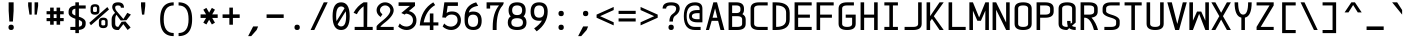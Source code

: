 SplineFontDB: 3.2
FontName: cerez
FullName: cerez
FamilyName: cerez
Weight: Regular
Copyright: GPL
Version: 20210814.3
ItalicAngle: 0
UnderlinePosition: -539
UnderlineWidth: 91
Ascent: 1709
Descent: 630
InvalidEm: 0
sfntRevision: 0x00010000
LayerCount: 2
Layer: 0 1 "Back" 1
Layer: 1 1 "Fore" 0
XUID: [1021 419 447965435 4292642]
StyleMap: 0x0040
FSType: 0
OS2Version: 0
OS2_WeightWidthSlopeOnly: 0
OS2_UseTypoMetrics: 0
CreationTime: 1431127310
ModificationTime: 1628922452
PfmFamily: 49
TTFWeight: 400
TTFWidth: 5
LineGap: 0
VLineGap: 0
Panose: 2 0 5 9 6 0 0 8 0 4
OS2TypoAscent: 1709
OS2TypoAOffset: 0
OS2TypoDescent: -630
OS2TypoDOffset: 0
OS2TypoLinegap: 0
OS2WinAscent: 1709
OS2WinAOffset: 0
OS2WinDescent: 630
OS2WinDOffset: 0
HheadAscent: 1709
HheadAOffset: 0
HheadDescent: -630
HheadDOffset: 0
OS2CapHeight: 1618
OS2XHeight: 1079
OS2Vendor: 'crz '
OS2CodePages: 00000001.00000000
OS2UnicodeRanges: 00000001.00000000.00000000.00000000
MarkAttachClasses: 1
DEI: 91125
TtTable: prep
PUSHW_1
 511
SCANCTRL
PUSHB_1
 1
SCANTYPE
SVTCA[y-axis]
MPPEM
PUSHB_1
 8
LT
IF
PUSHB_2
 1
 1
INSTCTRL
EIF
PUSHB_2
 70
 6
CALL
IF
POP
PUSHB_1
 16
EIF
MPPEM
PUSHB_1
 20
GT
IF
POP
PUSHB_1
 128
EIF
SCVTCI
PUSHB_1
 6
CALL
NOT
IF
EIF
PUSHB_1
 20
CALL
EndTTInstrs
TtTable: fpgm
PUSHB_1
 0
FDEF
PUSHB_1
 0
SZP0
MPPEM
PUSHB_1
 42
LT
IF
PUSHB_1
 74
SROUND
EIF
PUSHB_1
 0
SWAP
MIAP[rnd]
RTG
PUSHB_1
 6
CALL
IF
RTDG
EIF
MPPEM
PUSHB_1
 42
LT
IF
RDTG
EIF
DUP
MDRP[rp0,rnd,grey]
PUSHB_1
 1
SZP0
MDAP[no-rnd]
RTG
ENDF
PUSHB_1
 1
FDEF
DUP
MDRP[rp0,min,white]
PUSHB_1
 12
CALL
ENDF
PUSHB_1
 2
FDEF
MPPEM
GT
IF
RCVT
SWAP
EIF
POP
ENDF
PUSHB_1
 3
FDEF
ROUND[Black]
RTG
DUP
PUSHB_1
 64
LT
IF
POP
PUSHB_1
 64
EIF
ENDF
PUSHB_1
 4
FDEF
PUSHB_1
 6
CALL
IF
POP
SWAP
POP
ROFF
IF
MDRP[rp0,min,rnd,black]
ELSE
MDRP[min,rnd,black]
EIF
ELSE
MPPEM
GT
IF
IF
MIRP[rp0,min,rnd,black]
ELSE
MIRP[min,rnd,black]
EIF
ELSE
SWAP
POP
PUSHB_1
 5
CALL
IF
PUSHB_1
 70
SROUND
EIF
IF
MDRP[rp0,min,rnd,black]
ELSE
MDRP[min,rnd,black]
EIF
EIF
EIF
RTG
ENDF
PUSHB_1
 5
FDEF
GFV
NOT
AND
ENDF
PUSHB_1
 6
FDEF
PUSHB_2
 34
 1
GETINFO
LT
IF
PUSHB_1
 32
GETINFO
NOT
NOT
ELSE
PUSHB_1
 0
EIF
ENDF
PUSHB_1
 7
FDEF
PUSHB_2
 36
 1
GETINFO
LT
IF
PUSHB_1
 64
GETINFO
NOT
NOT
ELSE
PUSHB_1
 0
EIF
ENDF
PUSHB_1
 8
FDEF
SRP2
SRP1
DUP
IP
MDAP[rnd]
ENDF
PUSHB_1
 9
FDEF
DUP
RDTG
PUSHB_1
 6
CALL
IF
MDRP[rnd,grey]
ELSE
MDRP[min,rnd,black]
EIF
DUP
PUSHB_1
 3
CINDEX
MD[grid]
SWAP
DUP
PUSHB_1
 4
MINDEX
MD[orig]
PUSHB_1
 0
LT
IF
ROLL
NEG
ROLL
SUB
DUP
PUSHB_1
 0
LT
IF
SHPIX
ELSE
POP
POP
EIF
ELSE
ROLL
ROLL
SUB
DUP
PUSHB_1
 0
GT
IF
SHPIX
ELSE
POP
POP
EIF
EIF
RTG
ENDF
PUSHB_1
 10
FDEF
PUSHB_1
 6
CALL
IF
POP
SRP0
ELSE
SRP0
POP
EIF
ENDF
PUSHB_1
 11
FDEF
DUP
MDRP[rp0,white]
PUSHB_1
 12
CALL
ENDF
PUSHB_1
 12
FDEF
DUP
MDAP[rnd]
PUSHB_1
 7
CALL
NOT
IF
DUP
DUP
GC[orig]
SWAP
GC[cur]
SUB
ROUND[White]
DUP
IF
DUP
ABS
DIV
SHPIX
ELSE
POP
POP
EIF
ELSE
POP
EIF
ENDF
PUSHB_1
 13
FDEF
SRP2
SRP1
DUP
DUP
IP
MDAP[rnd]
DUP
ROLL
DUP
GC[orig]
ROLL
GC[cur]
SUB
SWAP
ROLL
DUP
ROLL
SWAP
MD[orig]
PUSHB_1
 0
LT
IF
SWAP
PUSHB_1
 0
GT
IF
PUSHB_1
 64
SHPIX
ELSE
POP
EIF
ELSE
SWAP
PUSHB_1
 0
LT
IF
PUSHB_1
 64
NEG
SHPIX
ELSE
POP
EIF
EIF
ENDF
PUSHB_1
 14
FDEF
PUSHB_1
 6
CALL
IF
RTDG
MDRP[rp0,rnd,white]
RTG
POP
POP
ELSE
DUP
MDRP[rp0,rnd,white]
ROLL
MPPEM
GT
IF
DUP
ROLL
SWAP
MD[grid]
DUP
PUSHB_1
 0
NEQ
IF
SHPIX
ELSE
POP
POP
EIF
ELSE
POP
POP
EIF
EIF
ENDF
PUSHB_1
 15
FDEF
SWAP
DUP
MDRP[rp0,rnd,white]
DUP
MDAP[rnd]
PUSHB_1
 7
CALL
NOT
IF
SWAP
DUP
IF
MPPEM
GTEQ
ELSE
POP
PUSHB_1
 1
EIF
IF
ROLL
PUSHB_1
 4
MINDEX
MD[grid]
SWAP
ROLL
SWAP
DUP
ROLL
MD[grid]
ROLL
SWAP
SUB
SHPIX
ELSE
POP
POP
POP
POP
EIF
ELSE
POP
POP
POP
POP
POP
EIF
ENDF
PUSHB_1
 16
FDEF
DUP
MDRP[rp0,min,white]
PUSHB_1
 18
CALL
ENDF
PUSHB_1
 17
FDEF
DUP
MDRP[rp0,white]
PUSHB_1
 18
CALL
ENDF
PUSHB_1
 18
FDEF
DUP
MDAP[rnd]
PUSHB_1
 7
CALL
NOT
IF
DUP
DUP
GC[orig]
SWAP
GC[cur]
SUB
ROUND[White]
ROLL
DUP
GC[orig]
SWAP
GC[cur]
SWAP
SUB
ROUND[White]
ADD
DUP
IF
DUP
ABS
DIV
SHPIX
ELSE
POP
POP
EIF
ELSE
POP
POP
EIF
ENDF
PUSHB_1
 19
FDEF
DUP
ROLL
DUP
ROLL
SDPVTL[orthog]
DUP
PUSHB_1
 3
CINDEX
MD[orig]
ABS
SWAP
ROLL
SPVTL[orthog]
PUSHB_1
 32
LT
IF
ALIGNRP
ELSE
MDRP[grey]
EIF
ENDF
PUSHB_1
 20
FDEF
PUSHB_4
 0
 64
 1
 64
WS
WS
SVTCA[x-axis]
MPPEM
PUSHW_1
 4096
MUL
SVTCA[y-axis]
MPPEM
PUSHW_1
 4096
MUL
DUP
ROLL
DUP
ROLL
NEQ
IF
DUP
ROLL
DUP
ROLL
GT
IF
SWAP
DIV
DUP
PUSHB_1
 0
SWAP
WS
ELSE
DIV
DUP
PUSHB_1
 1
SWAP
WS
EIF
DUP
PUSHB_1
 64
GT
IF
PUSHB_3
 0
 32
 0
RS
MUL
WS
PUSHB_3
 1
 32
 1
RS
MUL
WS
PUSHB_1
 32
MUL
PUSHB_1
 25
NEG
JMPR
POP
EIF
ELSE
POP
POP
EIF
ENDF
PUSHB_1
 21
FDEF
PUSHB_1
 1
RS
MUL
SWAP
PUSHB_1
 0
RS
MUL
SWAP
ENDF
EndTTInstrs
ShortTable: cvt  7
  -618
  0
  1000
  1618
  170
  130
  150
EndShort
ShortTable: maxp 16
  1
  0
  483
  95
  7
  0
  0
  2
  1
  30
  100
  0
  292
  100
  0
  0
EndShort
LangName: 1033 "" "" "" "cerez" "" "" "" "" "" "cerez" "" "" "" "GPL! Modify any thing as you like!"
Encoding: Custom
UnicodeInterp: none
NameList: AGL For New Fonts
DisplaySize: -96
AntiAlias: 1
FitToEm: 0
WinInfo: 0 19 8
BeginPrivate: 0
EndPrivate
Grid
-732 1615 m 2
 -1065.33300781 1614.33300781 -1232 1493 -1232 1251 c 2
 -1024 1251 l 2
 -1024 1372.33300781 -926.666992188 1433 -732 1433 c 1026
1749 0 m 2
 2082.33300781 0.6669921875 2249 122 2249 364 c 2
 2041 364 l 2
 2041 242.666992188 1943.66699219 182 1749 182 c 1026
-734 0 m 2
 -1067.33300781 0.6669921875 -1234 122 -1234 364 c 2
 -1026 364 l 2
 -1026 242.666992188 -928.666992188 182 -734 182 c 1026
1725 1615 m 2
 2058.33300781 1614.33300781 2225 1493 2225 1251 c 2
 2017 1251 l 2
 2017 1372.33300781 1919.66699219 1433 1725 1433 c 1026
0 -357 m 25
 1702 -357 l 1049
  Spiro
    0 -357 {
    1702 -357 v
    0 0 z
  EndSpiro
-1051 1121 m 25
 651 1121 l 1049
  Spiro
    -1051 1121 {
    651 1121 v
    0 0 z
  EndSpiro
651 -700 m 25
 651 1618 l 1025
  Spiro
    651 -700 {
    651 1618 v
    0 0 z
  EndSpiro
0 -539 m 25
 1702 -539 l 1049
  Spiro
    0 -539 {
    1702 -539 v
    0 0 z
  EndSpiro
-200 809 m 25
 1502 809 l 1049
  Spiro
    -200 809 {
    1502 809 v
    0 0 z
  EndSpiro
359 0 m 1
 151 0 l 1
 151 1618 l 1
 359 1618 l 1
 359 900 l 1
 943 900 l 1
 943 1618 l 1
 1151 1618 l 1
 1151 0 l 1
 943 0 l 1
 943 718 l 1
 359 718 l 1
 359 0 l 1
  Spiro
    359 0 v
    151 0 v
    151 1618 v
    359 1618 v
    359 900 v
    943 900 v
    943 1618 v
    1151 1618 v
    1151 0 v
    943 0 v
    943 718 v
    359 718 v
    0 0 z
  EndSpiro
EndSplineSet
TeXData: 1 0 0 524288 262144 174762 349525 -383080 174762 783286 444596 497025 792723 393216 433062 380633 303038 157286 324010 404750 52429 2506097 1059062 262144
AnchorClass2: "center"""  "bonex"""  "618/2+-809""" 
BeginChars: 95 95

StartChar: space
Encoding: 0 32 0
Width: 1302
VWidth: 1667
GlyphClass: 2
Flags: W
LayerCount: 2
Fore
Validated: 1
EndChar

StartChar: exclam
Encoding: 1 33 1
Width: 1302
VWidth: 1667
GlyphClass: 2
Flags: W
HStem: 0 312<524.859 777.141> 1598 20G<505 797>
VStem: 495 312<29.8594 282.141 923.579 1618>
LayerCount: 2
Fore
SplineSet
807 156 m 128,-1,1
 807 0 807 0 651 0 c 128,-1,2
 495 0 495 0 495 156 c 128,-1,3
 495 312 495 312 651 312 c 128,-1,0
 807 312 807 312 807 156 c 128,-1,1
547 494 m 1,4,-1
 506 1121 l 1,5,-1
 505 1618 l 1,6,-1
 797 1618 l 1,7,-1
 797 1121 l 1,8,-1
 755 494 l 1,9,-1
 547 494 l 1,4,-1
EndSplineSet
Validated: 1
EndChar

StartChar: quotedbl
Encoding: 2 34 2
Width: 1302
VWidth: 1667
GlyphClass: 2
Flags: W
HStem: 900 718<437 567 735 865>
VStem: 359 208<1302.95 1618> 437 130<900 1007.05> 735 208<1302.95 1618> 735 130<900 1007.05>
LayerCount: 2
Fore
SplineSet
567 900 m 5,0,-1
 437 900 l 5,1,-1
 359 1410 l 5,2,-1
 359 1618 l 5,3,-1
 567 1618 l 5,4,-1
 567 1410 l 5,5,-1
 567 900 l 5,0,-1
735 900 m 5,6,-1
 735 1410 l 5,7,-1
 735 1618 l 5,8,-1
 943 1618 l 5,9,-1
 943 1410 l 5,10,-1
 865 900 l 5,11,-1
 735 900 l 5,6,-1
EndSplineSet
Validated: 1
EndChar

StartChar: numbersign
Encoding: 3 35 3
Width: 1302
VWidth: 1911
GlyphClass: 2
Flags: W
HStem: 517 182<151 359 567 735 943 1151> 919 182<151 359 567 735 943 1151>
VStem: 359 208<309 517 699 919 1101 1309> 735 208<309 517 699 919 1101 1309>
LayerCount: 2
Fore
SplineSet
567 309 m 1,0,-1
 359 309 l 1,1,-1
 359 517 l 1,2,-1
 151 517 l 1,3,-1
 151 699 l 1,4,-1
 359 699 l 1,5,-1
 359 919 l 1,6,-1
 151 919 l 1,7,-1
 151 1101 l 1,8,-1
 359 1101 l 1,9,-1
 359 1309 l 1,10,-1
 567 1309 l 1,11,-1
 567 1101 l 1,12,-1
 735 1101 l 1,13,-1
 735 1309 l 1,14,-1
 943 1309 l 1,15,-1
 943 1101 l 1,16,-1
 1151 1101 l 1,17,-1
 1151 919 l 1,18,-1
 943 919 l 1,19,-1
 943 699 l 1,20,-1
 1151 699 l 1,21,-1
 1151 517 l 1,22,-1
 943 517 l 1,23,-1
 943 309 l 1,24,-1
 735 309 l 1,25,-1
 735 517 l 1,26,-1
 567 517 l 1,27,-1
 567 309 l 1,0,-1
735 699 m 1,28,-1
 735 919 l 1,29,-1
 567 919 l 1,30,-1
 567 699 l 1,31,-1
 735 699 l 1,28,-1
EndSplineSet
Validated: 1
EndChar

StartChar: dollar
Encoding: 4 36 4
Width: 1302
VWidth: 1667
GlyphClass: 2
Flags: W
HStem: 0 182<255 547 755 869.082> 1254 182<432.918 547 755 1151> 1598 20G<547 755>
VStem: 151 208<921.52 1191.46> 547 208<-182 0 189 590 846 1247 1436 1618> 943 208<244.544 514.48>
CounterMasks: 1 1c
LayerCount: 2
Back
SplineSet
-5242 3878 m 1,0,-1
 -5034 3878 l 1,1,-1
 -5034 3693 l 1,2,3
 -4638 3661 -4638 3661 -4638 3374 c 1,4,-1
 -4846 3374 l 1,5,6
 -4846 3504 -4846 3504 -5034 3529 c 1,7,-1
 -5034 3032 l 1,8,9
 -4638 2917 -4638 2917 -4638 2729 c 2,10,-1
 -4638 2584 l 2,11,12
 -4638 2297 -4638 2297 -5034 2265 c 1,13,-1
 -5034 2078 l 1,14,-1
 -5242 2078 l 1,15,-1
 -5242 2265 l 1,16,17
 -5638 2297 -5638 2297 -5638 2584 c 1,18,-1
 -5430 2584 l 1,19,20
 -5430 2455 -5430 2455 -5242 2429 c 1,21,-1
 -5242 2926 l 1,22,23
 -5638 3038 -5638 3038 -5638 3229 c 2,24,-1
 -5638 3374 l 2,25,26
 -5638 3661 -5638 3661 -5242 3693 c 1,27,-1
 -5242 3878 l 1,0,-1
-5242 3092 m 1,28,-1
 -5242 3529 l 1,29,30
 -5430 3503 -5430 3503 -5430 3374 c 2,31,-1
 -5430 3229 l 2,32,33
 -5430 3158 -5430 3158 -5242 3092 c 1,28,-1
-5034 2867 m 1,34,-1
 -5034 2429 l 1,35,36
 -4846 2455 -4846 2455 -4846 2584 c 2,37,-1
 -4846 2729 l 2,38,39
 -4846 2802 -4846 2802 -5034 2867 c 1,34,-1
-5165 162 m 152,-1,1
 -4873 162 -4873 162 -4873 323 c 2,2,-1
 -4873 468 l 2,3,4
 -4873 565 -4873 565 -5213 650 c 0,5,6
 -5665 764 -5665 764 -5665 968 c 2,7,-1
 -5665 1113 l 2,8,9
 -5665 1436 -5665 1436 -5165 1436 c 24,10,11
 -4665 1435 -4665 1435 -4665 1113 c 2,12,-1
 -4873 1113 l 2,13,14
 -4873 1275 -4873 1275 -5165 1274.5 c 152,-1,15
 -5457 1274 -5457 1274 -5457 1113 c 2,16,-1
 -5457 968 l 2,17,18
 -5457 872 -5457 872 -5117 786 c 24,19,20
 -4665 669 -4665 669 -4665 468 c 2,21,-1
 -4665 323 l 2,22,23
 -4665 0 -4665 0 -5165 0 c 24,24,25
 -5665 1 -5665 1 -5665 323 c 2,26,-1
 -5457 323 l 2,27,0
 -5457 162 -5457 162 -5165 162 c 152,-1,1
-5269 1617 m 1,28,-1
 -5061 1617 l 1,29,-1
 -5061 -183 l 1,30,-1
 -5269 -183 l 1,31,-1
 -5269 1617 l 1,28,-1
-2288.99902344 182 m 2,0,1
 -1996.99902344 182 -1996.99902344 182 -1996.99902344 364 c 2,2,3
 -1996.99902344 436 l 2,4,5
 -1996.99902344 543.979492188 -1996.99902344 543.979492188 -2341.99902344 642 c 0,6,7
 -2788.99902344 769 -2788.99902344 769 -2788.99902344 1000 c 2,8,-1
 -2788.99902344 1072 l 2,9,10
 -2788.99902344 1436 -2788.99902344 1436 -2288.99902344 1436 c 2,11,-1
 -1788.99902344 1436 l 1,12,-1
 -1788.99902344 1254 l 1,13,-1
 -2288.99902344 1254 l 2,14,15
 -2580.99902344 1254 -2580.99902344 1254 -2580.99902344 1072 c 2,16,-1
 -2580.99902344 1000 l 2,17,18
 -2580.99902344 892 -2580.99902344 892 -2235.99902344 794 c 0,19,20
 -1788.99902344 667 -1788.99902344 667 -1788.99902344 436 c 2,21,22
 -1788.99902344 364 l 2,23,24
 -1788.99902344 0 -1788.99902344 0 -2288.99902344 0 c 2,25,-1
 -2738.99902344 0 l 1,26,-1
 -2788.99902344 182 l 1,27,-1
 -2288.99902344 182 l 2,0,1
-2392.99902344 1618 m 1,28,-1
 -2184.99902344 1618 l 1,29,-1
 -2184.99902344 -182 l 1,30,-1
 -2392.99902344 -182 l 1,31,-1
 -2392.99902344 1618 l 1,28,-1
374.000976562 892 m 1,0,-1
 1166.00097656 667 l 1,1,-1
 958.000976562 544 l 1,2,-1
 166.000976562 769 l 1,3,-1
 374.000976562 892 l 1,0,-1
-572.999023438 562 m 1,0,-1
 -572.999023438 189 l 1,1,2
 -384.999023438 206 -384.999023438 206 -384.999023438 353 c 0,3,4
 -384.999023438 480 -384.999023438 480 -572.999023438 562 c 1,0,-1
-780.999023438 182 m 1,5,-1
 -780.999023438 659 l 1,6,7
 -1176.99902344 833 -1176.99902344 833 -1176.99902344 1084 c 0,8,9
 -1176.99902344 1392 -1176.99902344 1392 -780.999023438 1432 c 1,10,-1
 -780.999023438 1618 l 1,11,-1
 -572.999023438 1619 l 1,12,-1
 -572.999023438 1436 l 1,13,-1
 -306.999023438 1436 l 1,14,-1
 -306.999023438 1255 l 1,15,-1
 -572.999023438 1255 l 1,16,-1
 -572.999023438 778 l 1,17,18
 -176.999023438 603 -176.999023438 603 -176.999023438 353 c 0,19,20
 -177.999023438 42 -177.999023438 42 -572.999023438 4 c 1,21,-1
 -572.999023438 -182 l 1,22,-1
 -780.999023438 -182 l 1,23,-1
 -780.999023438 0 l 1,24,-1
 -1071.99902344 0 l 1,25,-1
 -1176.99902344 182 l 1,26,-1
 -780.999023438 182 l 1,5,-1
-780.999023438 874 m 1,27,-1
 -780.999023438 1248 l 1,28,29
 -968.999023438 1224 -968.999023438 1224 -968.999023438 1084 c 0,30,31
 -968.999023438 967 -968.999023438 967 -780.999023438 874 c 1,27,-1
166.000976562 0 m 1,0,-1
 1166.00097656 1436 l 1049
EndSplineSet
Fore
SplineSet
547 1618 m 5,0,-1
 755 1618 l 5,1,-1
 755 1436 l 5,2,-1
 1151 1436 l 5,3,-1
 1151 1254 l 5,4,-1
 755 1254 l 5,5,-1
 755 779 l 5,6,7
 1151 654 1151 654 1151 436 c 6,8,-1
 1151 364 l 6,9,10
 1151 40 1151 40 755 4 c 5,11,-1
 755 -182 l 5,12,-1
 547 -182 l 5,13,-1
 547 0 l 5,14,-1
 255 0 l 5,15,-1
 255 182 l 5,16,-1
 547 182 l 5,17,-1
 547 657 l 5,18,19
 151 782 151 782 151 1000 c 6,20,-1
 151 1072 l 6,21,22
 151 1396 151 1396 547 1432 c 5,23,-1
 547 1618 l 5,0,-1
547 846 m 5,24,-1
 547 1247 l 5,25,26
 359 1218 359 1218 359 1072 c 6,27,-1
 359 1000 l 6,28,29
 359 920 359 920 547 846 c 5,24,-1
755 590 m 5,30,-1
 755 189 l 5,31,32
 943 218 943 218 943 364 c 6,33,-1
 943 436 l 6,34,35
 943 516 943 516 755 590 c 5,30,-1
EndSplineSet
Validated: 1
EndChar

StartChar: percent
Encoding: 5 37 5
Width: 1302
VWidth: 1667
GlyphClass: 2
Flags: W
HStem: 110 157<781.672 1006.33> 582 141<786.176 1001.82> 895 157<295.672 520.328> 1367 141<300.176 515.824>
VStem: 151 143<1064.97 1355.75> 522 143<1064.97 1355.75> 637 143<279.969 570.754> 1008 143<279.969 570.754>
LayerCount: 2
Fore
SplineSet
780 501 m 2,0,-1
 780 332 l 2,1,2
 780 267 780 267 894 267 c 128,-1,3
 1008 267 1008 267 1008 332 c 2,4,-1
 1008 501 l 2,5,6
 1008 582 1008 582 894 582 c 128,-1,7
 780 582 780 582 780 501 c 2,0,-1
637 501 m 2,8,9
 637 723 637 723 894 723 c 128,-1,10
 1151 723 1151 723 1151 501 c 2,11,-1
 1151 332 l 2,12,13
 1151 110 1151 110 894 110 c 128,-1,14
 637 110 637 110 637 332 c 2,15,-1
 637 501 l 2,8,9
294 1286 m 2,16,-1
 294 1117 l 2,17,18
 294 1052 294 1052 408 1052 c 128,-1,19
 522 1052 522 1052 522 1117 c 2,20,-1
 522 1286 l 2,21,22
 522 1367 522 1367 408 1367 c 128,-1,23
 294 1367 294 1367 294 1286 c 2,16,-1
151 1286 m 2,24,25
 151 1508 151 1508 408 1508 c 128,-1,26
 665 1508 665 1508 665 1286 c 2,27,-1
 665 1117 l 2,28,29
 665 895 665 895 408 895 c 128,-1,30
 151 895 151 895 151 1117 c 2,31,-1
 151 1286 l 2,24,25
76 420 m 1,32,-1
 1131 1341 l 1,33,-1
 1226 1198 l 1,34,-1
 171 277 l 1,35,-1
 76 420 l 1,32,-1
EndSplineSet
Validated: 1
EndChar

StartChar: ampersand
Encoding: 6 38 6
Width: 1302
VWidth: 1667
GlyphClass: 2
Flags: W
HStem: 0 182<347.099 486> 1436 182<323.534 609.278>
VStem: 96 208<222.168 829.309> 130 172<1164.96 1409.6> 636 182<1304 1402.66>
LayerCount: 2
Back
SplineSet
508.5 1373 m 132,-1,1
 493 1373 493 1373 493 1356.5 c 132,-1,2
 493 1340 493 1340 508.5 1340 c 132,-1,3
 524 1340 524 1340 524 1356.5 c 132,-1,0
 524 1373 524 1373 508.5 1373 c 132,-1,1
311.5 1374 m 132,-1,5
 296 1374 296 1374 296 1357 c 132,-1,6
 296 1340 296 1340 311.5 1340 c 132,-1,7
 327 1340 327 1340 327 1357 c 132,-1,4
 327 1374 327 1374 311.5 1374 c 132,-1,5
529 1440 m 5,8,9
 459 1471 459 1471 393 1439 c 5,10,11
 389 1443 389 1443 385 1447 c 5,12,13
 461 1487 461 1487 536 1448 c 5,14,-1
 529 1440 l 5,8,9
343 1436 m 5,15,16
 346 1465 346 1465 374 1456 c 4,17,18
 381 1454 381 1454 383.5 1450 c 132,-1,19
 386 1446 386 1446 391 1440.5 c 132,-1,20
 396 1435 396 1435 387 1420 c 5,21,22
 384 1419 384 1419 382.5 1421.5 c 132,-1,23
 381 1424 381 1424 380 1428 c 4,24,25
 373 1455 373 1455 349 1440 c 4,26,27
 345 1437 345 1437 343 1436 c 5,15,16
529 1440 m 5,28,29
 554 1470 554 1470 573 1450 c 4,30,31
 578 1444 578 1444 579 1436 c 5,32,33
 576 1437 576 1437 565.5 1443.5 c 132,-1,34
 555 1450 555 1450 541 1438 c 5,35,-1
 533 1417 l 5,36,37
 531 1429 531 1429 529 1440 c 5,28,29
378 1433 m 5,38,39
 361 1425 361 1425 345.5 1408.5 c 132,-1,40
 330 1392 330 1392 323 1392 c 5,41,42
 336 1417 336 1417 374 1442 c 5,43,44
 376 1437 376 1437 378 1433 c 5,38,39
541 1438 m 5,45,46
 543 1439 543 1439 547 1443 c 5,47,48
 588 1417 588 1417 607 1382 c 5,49,50
 596.900390625 1387.04980469 596.900390625 1387.04980469 578.450195312 1406.52539062 c 132,-1,51
 560 1426 560 1426 541 1438 c 5,45,46
318.5 1387.5 m 132,-1,53
 322 1391 322 1391 323 1391.5 c 4,54,55
 326 1393 326 1393 331 1393 c 4,56,57
 408 1402 408 1402 433 1360 c 5,58,59
 444 1348 444 1348 432.5 1337.5 c 132,-1,60
 421 1327 421 1327 410 1335 c 4,61,62
 370 1362 370 1362 319 1338 c 5,63,64
 296 1334 296 1334 295 1352 c 132,-1,65
 294 1370 294 1370 304.5 1377 c 132,-1,52
 315 1384 315 1384 318.5 1387.5 c 132,-1,53
520 1390 m 4,66,67
 557 1405 557 1405 570.5 1394 c 132,-1,68
 584 1383 584 1383 590 1385.5 c 132,-1,69
 596 1388 596 1388 600.5 1385.5 c 132,-1,70
 605 1383 605 1383 608.5 1381.5 c 132,-1,71
 612 1380 612 1380 625 1367 c 132,-1,72
 638 1354 638 1354 623 1331 c 5,73,74
 561.434570312 1355.62597656 561.434570312 1355.62597656 544.217773438 1349.31347656 c 132,-1,75
 527 1343 527 1343 524 1342 c 132,-1,76
 521 1341 521 1341 517 1339 c 4,77,78
 495 1329 495 1329 489.5 1352 c 132,-1,79
 484 1375 484 1375 520 1390 c 4,66,67
596 1388 m 1028,80,-1
607 1382 m 1028,81,-1
426 1112 m 4,82,83
 538 1085 538 1085 609 1204 c 4,84,85
 633 1245 633 1245 623 1331 c 5,86,-1
 626 1336 l 5,87,88
 652 1266 652 1266 610 1186.5 c 132,-1,89
 568 1107 568 1107 483 1101 c 132,-1,90
 398 1095 398 1095 342.5 1148 c 132,-1,91
 287 1201 287 1201 287 1281 c 4,92,93
 287 1304 287 1304 290.5 1320 c 132,-1,94
 294 1336 294 1336 296 1346 c 5,95,96
 303 1335 303 1335 319 1338 c 5,97,98
 308 1333 308 1333 304 1329 c 5,99,100
 285 1276 285 1276 315 1204 c 132,-1,101
 345 1132 345 1132 426 1112 c 4,82,83
334 1263 m 5,102,-1
 342 1262 l 5,103,104
 345 1216 345 1216 381 1191 c 5,105,106
 442 1143 442 1143 516 1178 c 4,107,108
 571.041992188 1204.2109375 571.041992188 1204.2109375 582 1259 c 5,109,110
 583 1201 583 1201 529.5 1170 c 132,-1,111
 476 1139 476 1139 431.5 1153.5 c 132,-1,112
 387 1168 387 1168 365 1188 c 5,113,114
 332 1233 332 1233 334 1263 c 5,102,-1
1220 902 m 25,0,-1
 511 0 l 1,1,-1
 489 178 l 1,2,-1
 1011 1006 l 25,3,-1
 1220 902 l 25,0,-1
1207 144 m 25,4,-1
 397 1095 l 1,5,-1
 297 1002 l 25,6,-1
 1032 0 l 1,7,-1
 1207 144 l 25,4,-1
-1372 -3111 m 0,0,1
 -1372 -2979 -1372 -2979 -1534 -2979 c 128,-1,2
 -1696 -2979 -1696 -2979 -1696 -3111 c 0,3,4
 -1696 -3221 -1696 -3221 -1660 -3263 c 2,5,-1
 -1610 -3321 l 1,6,7
 -1587 -3313 -1587 -3313 -1562 -3307 c 0,8,9
 -1372 -3256 -1372 -3256 -1372 -3111 c 0,0,1
-1138 -3878 m 1,10,-1
 -802 -4268 l 1,11,-1
 -976 -4415 l 1,12,-1
 -1278 -4035 l 1,13,-1
 -1356 -4415 l 1,14,-1
 -1572 -4415 l 2,15,16
 -1912 -4415 -1912 -4415 -1912 -4051 c 2,17,-1
 -1912 -3700 l 2,18,19
 -1912 -3514 -1912 -3514 -1778 -3408 c 1,20,-1
 -1794 -3387 l 1,21,22
 -1878 -3281 -1878 -3281 -1878 -3111 c 0,23,24
 -1878 -2797 -1878 -2797 -1534 -2797 c 128,-1,25
 -1190 -2797 -1190 -2797 -1190 -3111 c 0,26,27
 -1190 -3352 -1190 -3352 -1438 -3438 c 0,28,29
 -1467 -3448 -1467 -3448 -1493 -3458 c 1,30,-1
 -1275 -3713 l 1,31,-1
 -936 -3528 l 1,32,-1
 -802 -3711 l 1,33,-1
 -1425 -3851 l 1,34,-1
 -1652 -3566 l 1,35,36
 -1703 -3628 -1703 -3628 -1704 -3707 c 1,37,-1
 -1704 -4051 l 2,38,39
 -1704 -4233 -1704 -4233 -1412 -4233 c 1,40,-1
 -1375 -3914 l 1,41,-1
 -1138 -3878 l 1,10,-1
-1356.5 -812 m 0,0,1
 -1356.5 -680 -1356.5 -680 -1519 -680 c 0,2,3
 -1680.5 -680 -1680.5 -680 -1680.5 -812 c 0,4,5
 -1680.5 -921.83203125 -1680.5 -921.83203125 -1644.5 -964 c 2,6,-1
 -786.5 -1969 l 1,7,-1
 -960.5 -2116 l 1,8,-1
 -1778.5 -1088 l 2,9,10
 -1862.5 -982 -1862.5 -982 -1862.5 -812 c 0,11,12
 -1862.5 -498 -1862.5 -498 -1519 -498 c 0,13,14
 -1174.5 -498 -1174.5 -498 -1174.5 -812 c 0,15,16
 -1174.5 -1057 -1174.5 -1057 -1422.5 -1139 c 0,17,18
 -1686.5 -1226 -1686.5 -1226 -1688.5 -1408 c 2,19,-1
 -1688.5 -1752 l 2,20,21
 -1688.5 -1934 -1688.5 -1934 -1396.5 -1934 c 1,22,-1
 -1341.5 -1459 l 1,23,-1
 -920.5 -1229 l 1,24,-1
 -786.5 -1412 l 1,25,-1
 -1231.5 -1583 l 1,26,-1
 -1340.5 -2116 l 1,27,-1
 -1556.5 -2116 l 2,28,29
 -1896.5 -2116 -1896.5 -2116 -1896.5 -1752 c 2,30,-1
 -1896.5 -1401 l 2,31,32
 -1896.5 -1101 -1896.5 -1101 -1546.5 -1008 c 0,33,34
 -1356.5 -957 -1356.5 -957 -1356.5 -812 c 0,0,1
  Named: "this"
-5213.5 464 m 1,32,-1
 -5052.5 678 l 1,33,-1
 -4928.5 570 l 1,34,-1
 -5109.5 353 l 1,35,-1
 -4931.5 142 l 1,36,-1
 -5089.5 0 l 1,37,-1
 -5222.5 174 l 1,38,39
 -5367.5 0 -5367.5 0 -5569.5 0 c 0,40,41
 -5975.5 2 -5975.5 2 -5997.5 365 c 0,42,43
 -5998.5 382 -5998.5 382 -5998.5 484 c 0,44,45
 -5998.5 561 -5998.5 561 -5950.5 662 c 0,46,47
 -5897.5 773 -5897.5 773 -5770.5 895 c 1,48,-1
 -5790.5 923 l 2,49,50
 -5824.5 970 -5824.5 970 -5872.5 1051 c 0,51,52
 -5919.5 1129 -5919.5 1129 -5921.5 1304 c 0,53,54
 -5925.5 1618 -5925.5 1618 -5604.5 1618 c 0,55,56
 -5299.5 1618 -5299.5 1618 -5297.5 1304 c 0,57,58
 -5296.5 1124 -5296.5 1124 -5525.5 874 c 1,59,-1
 -5213.5 464 l 1,32,-1
-5809.5 484 m 0,60,61
 -5809.5 392 -5809.5 392 -5806.5 364 c 0,62,63
 -5787.5 208 -5787.5 208 -5567.5 208 c 0,64,65
 -5437.5 208 -5437.5 208 -5342.5 332 c 1,66,-1
 -5651.5 756 l 1,67,68
 -5809.5 598 -5809.5 598 -5809.5 484 c 0,60,61
-5604.5 1436 m 0,69,70
 -5736.5 1436 -5736.5 1436 -5739.5 1304 c 0,71,72
 -5741.5 1179 -5741.5 1179 -5628.5 1038 c 1,73,74
 -5488.5 1184 -5488.5 1184 -5486.5 1304 c 0,75,76
 -5483.5 1436 -5483.5 1436 -5604.5 1436 c 0,69,70
-1823.5 3246 m 1,0,1
 -1823.5 3605 -1823.5 3605 -1471.5 3605 c 0,2,3
 -1043.5 3605 -1043.5 3605 -1043.5 3246 c 0,4,5
 -1043.5 2928 -1043.5 2928 -1387.5 2841 c 0,6,7
 -1615.5 2784 -1615.5 2784 -1615.5 2707 c 2,8,-1
 -1615.5 2356 l 2,9,10
 -1615.5 2174 -1615.5 2174 -1323.5 2174 c 1,11,-1
 -919.5 2499 l 1,12,-1
 -823.5 2356 l 1,13,-1
 -1323.5 1992 l 1,14,15
 -1823.5 1992 -1823.5 1992 -1823.5 2356 c 2,16,-1
 -1823.5 2707 l 2,17,18
 -1823.5 2923 -1823.5 2923 -1483.5 2995 c 0,19,20
 -1251.5 3044 -1251.5 3044 -1251.5 3246 c 0,21,22
 -1251.5 3428 -1251.5 3428 -1461.5 3428 c 0,23,24
 -1615.50976562 3428 -1615.50976562 3428 -1615.5 3246 c 1,25,-1
 -817.5 2023 l 1,26,-1
 -993.5 1977 l 1,27,-1
 -1823.5 3246 l 1,0,1
-4004.5 2514 m 1,0,1
 -3963.5 2651 -3963.5 2651 -3963.5 2796 c 2,2,-1
 -3963.5 2821 l 1,3,-1
 -3783.5 2821 l 1,4,-1
 -3783.5 2796 l 2,5,6
 -3783.5 2538 -3783.5 2538 -3869.5 2340 c 1,7,-1
 -3733.5 2154 l 1,8,-1
 -3849.5 1987 l 1,9,-1
 -3982.5 2161 l 1,10,11
 -4127.5 1987 -4127.5 1987 -4329.5 1987 c 0,12,13
 -4758.5 1989 -4758.5 1989 -4758.5 2420 c 0,14,15
 -4758.5 2548 -4758.5 2548 -4710.5 2649 c 0,16,17
 -4657.5 2760 -4657.5 2760 -4530.5 2882 c 1,18,-1
 -4550.5 2910 l 2,19,20
 -4605.5 2987 -4605.5 2987 -4632.5 3038 c 0,21,22
 -4681.5 3129 -4681.5 3129 -4681.5 3283 c 0,23,24
 -4681.5 3605 -4681.5 3605 -4335.5 3605 c 0,25,26
 -4057.5 3605 -4057.5 3605 -4057.5 3228 c 0,27,28
 -4057.5 3089 -4057.5 3089 -4270.5 2869 c 1,29,-1
 -4004.5 2514 l 1,0,1
-4569.5 2420 m 0,30,31
 -4569.5 2195 -4569.5 2195 -4327.5 2195 c 0,32,33
 -4197.5 2195 -4197.5 2195 -4102.5 2319 c 1,34,-1
 -4410.5 2729 l 1,35,36
 -4569.5 2570 -4569.5 2570 -4569.5 2420 c 0,30,31
-4353.5 3397 m 0,37,38
 -4492.5 3397 -4492.5 3397 -4492.5 3266 c 0,39,40
 -4492.5 3162 -4492.5 3162 -4388.5 3025 c 1,41,42
 -4253.5 3161 -4253.5 3161 -4253.5 3245 c 0,43,44
 -4253.5 3397 -4253.5 3397 -4353.5 3397 c 0,37,38
-3941.5 527 m 1,0,1
 -3900.5 664 -3900.5 664 -3900.5 809 c 2,2,-1
 -3900.5 834 l 1,3,-1
 -3720.5 834 l 1,4,-1
 -3720.5 809 l 2,5,6
 -3720.5 551 -3720.5 551 -3806.5 353 c 1,7,-1
 -3670.5 167 l 1,8,-1
 -3786.5 0 l 1,9,-1
 -3919.5 174 l 1,10,11
 -4064.5 0 -4064.5 0 -4266.5 0 c 0,12,13
 -4695.5 2 -4695.5 2 -4695.5 433 c 0,14,15
 -4695.5 561 -4695.5 561 -4647.5 662 c 0,16,17
 -4594.5 773 -4594.5 773 -4467.5 895 c 1,18,-1
 -4487.5 923 l 2,19,20
 -4542.5 1000 -4542.5 1000 -4569.5 1051 c 0,21,22
 -4618.5 1142 -4618.5 1142 -4618.5 1296 c 0,23,24
 -4618.5 1618 -4618.5 1618 -4272.5 1618 c 0,25,26
 -3994.5 1618 -3994.5 1618 -3994.5 1241 c 0,27,28
 -3994.5 1102 -3994.5 1102 -4207.5 882 c 1,29,-1
 -3941.5 527 l 1,0,1
-4506.5 433 m 0,30,31
 -4506.5 208 -4506.5 208 -4264.5 208 c 0,32,33
 -4134.5 208 -4134.5 208 -4039.5 332 c 1,34,-1
 -4347.5 742 l 1,35,36
 -4506.5 583 -4506.5 583 -4506.5 433 c 0,30,31
-4290.5 1410 m 0,37,38
 -4429.5 1410 -4429.5 1410 -4429.5 1279 c 0,39,40
 -4429.5 1175 -4429.5 1175 -4325.5 1038 c 1,41,42
 -4190.5 1174 -4190.5 1174 -4190.5 1258 c 0,43,44
 -4190.5 1410 -4190.5 1410 -4290.5 1410 c 0,37,38
-3734.5 3201 m 1,0,-1
 -5034.5 3313 l 1025
-4448.5 2308 m 1,2,-1
 -4336.5 3608 l 1025
-2860.5 3320 m 0,0,1
 -2860.5 3446 -2860.5 3446 -3022.5 3446 c 128,-1,2
 -3184.5 3446 -3184.5 3446 -3184.5 3320 c 0,3,4
 -3184.5 3228 -3184.5 3228 -3132.5 3166 c 2,5,-1
 -3088.5 3113 l 1,6,7
 -3070.5 3119 -3070.5 3119 -3050.5 3124 c 0,8,9
 -2860.5 3175 -2860.5 3175 -2860.5 3320 c 0,0,1
-3135.5 2860 m 1,10,11
 -3191.5 2804 -3191.5 2804 -3192.5 2734 c 2,12,-1
 -3192.5 2516 l 2,13,14
 -3192.5 2224 -3192.5 2224 -2900.5 2224 c 0,15,16
 -2758.5 2224 -2758.5 2224 -2685.5 2293 c 1,17,-1
 -3135.5 2860 l 1,10,11
-2547.5 2121 m 1,18,19
 -2671.5 2016 -2671.5 2016 -2900.5 2016 c 0,20,21
 -3400.5 2016 -3400.5 2016 -3400.5 2516 c 2,22,-1
 -3400.5 2825 l 2,23,24
 -3400.5 2949 -3400.5 2949 -3273.5 3032 c 1,25,-1
 -3282.5 3044 l 2,26,27
 -3366.5 3150 -3366.5 3150 -3366.5 3320 c 0,28,29
 -3366.5 3633 -3366.5 3633 -3022.5 3633 c 128,-1,30
 -2678.5 3633 -2678.5 3633 -2678.5 3320 c 0,31,32
 -2678.5 3055 -2678.5 3055 -2926.5 2973 c 0,33,34
 -2944.5 2967 -2944.5 2967 -2961.5 2961 c 1,35,-1
 -2608.5 2537 l 1,36,-1
 -2608.5 2734 l 1,37,-1
 -2400.5 2643 l 1,38,-1
 -2400.5 2516 l 2,39,40
 -2400.5 2404 -2400.5 2404 -2425.5 2318 c 1,41,-1
 -2346.5 2223 l 1,42,-1
 -2464.5 2016 l 1,43,-1
 -2547.5 2121 l 1,18,19
-2817.5 1304 m 0,0,1
 -2817.5 1430 -2817.5 1430 -2979.5 1430 c 128,-1,2
 -3141.5 1430 -3141.5 1430 -3141.5 1304 c 0,3,4
 -3141.5 1212 -3141.5 1212 -3089.5 1150 c 2,5,-1
 -2303.5 207 l 1,6,-1
 -2421.5 0 l 1,7,-1
 -3239.5 1028 l 2,8,9
 -3323.5 1134 -3323.5 1134 -3323.5 1304 c 0,10,11
 -3323.5 1617 -3323.5 1617 -2979.5 1617 c 128,-1,12
 -2635.5 1617 -2635.5 1617 -2635.5 1304 c 0,13,14
 -2635.5 1039 -2635.5 1039 -2883.5 957 c 0,15,16
 -3147.5 870 -3147.5 870 -3149.5 718 c 2,17,-1
 -3149.5 500 l 2,18,19
 -3149.5 208 -3149.5 208 -2857.5 208 c 128,-1,20
 -2565.5 208 -2565.5 208 -2565.5 500 c 2,21,-1
 -2565.5 718 l 1,22,-1
 -2357.5 627 l 1,23,24
 -2357.5 500 l 2,25,26
 -2357.5 0 -2357.5 0 -2857.5 0 c 128,-1,27
 -3357.5 0 -3357.5 0 -3357.5 500 c 2,28,-1
 -3357.5 809 l 2,29,30
 -3357.5 1015 -3357.5 1015 -3007.5 1108 c 0,31,32
 -2817.5 1159 -2817.5 1159 -2817.5 1304 c 0,0,1
-1477.5 936 m 1,0,1
 -1405.5 860 l 1,2,3
 -1329.5 872 -1329.5 872 -1237.5 873 c 0,4,5
 -945.5 873 -945.5 873 -945.5 1128 c 2,6,-1
 -945.5 1182 l 2,7,8
 -945.5 1436 -945.5 1436 -1237.5 1436 c 128,-1,9
 -1529.5 1436 -1529.5 1436 -1529.5 1182 c 2,10,-1
 -1529.5 1128 l 2,11,12
 -1529.5 988 -1529.5 988 -1477.5 936 c 1,0,1
-1244.5 691 m 1,13,-1
 -911.5 341 l 1,14,15
 -884.5 379 -884.5 379 -884.5 473 c 0,16,17
 -884.5 534 -884.5 534 -898.5 608 c 1,18,-1
 -690.5 456 l 1,19,20
 -690.5 278 -690.5 278 -755.5 178 c 1,21,-1
 -586.5 0 l 1,22,-1
 -864.5 0 l 1,23,-1
 -912.5 49 l 1,24,25
 -1023.5 0 -1023.5 0 -1190.5 0 c 2,26,-1
 -1284.5 0 l 2,27,28
 -1784.5 0 -1784.5 0 -1784.5 436 c 0,29,30
 -1784.5 679 -1784.5 679 -1616.5 786 c 1,31,-1
 -1623.5 794 l 1,32,33
 -1737.5 893 -1737.5 893 -1737.5 1128 c 2,34,-1
 -1737.5 1182 l 2,35,36
 -1737.5 1618 -1737.5 1618 -1237.5 1618 c 128,-1,37
 -737.5 1618 -737.5 1618 -737.5 1182 c 2,38,-1
 -737.5 1128 l 2,39,40
 -737.5 691 -737.5 691 -1190.5 691 c 2,41,-1
 -1244.5 691 l 1,13,-1
-1480.5 645 m 1,42,43
 -1576.5 583 -1576.5 583 -1576.5 436 c 0,44,45
 -1575.5 182 -1575.5 182 -1284.5 182 c 2,46,-1
 -1190.5 182 l 2,47,48
 -1113.5 182 -1113.5 182 -1056.5 199 c 1,49,-1
 -1480.5 645 l 1,42,43
EndSplineSet
Fore
SplineSet
818 1304 m 1,0,-1
 636 1304 l 1,1,2
 636 1436 636 1436 469 1436 c 128,-1,3
 302 1436 302 1436 302 1314 c 0,4,5
 302 1206 302 1206 398 1094 c 2,6,-1
 783 643 l 1,7,-1
 1012 1005 l 1,8,-1
 1222 903 l 1,9,-1
 963 574 l 1,10,-1
 624 556 l 1,11,-1
 377 893 l 1,12,13
 305 805 305 805 304 628 c 1,14,-1
 304 364 l 2,15,16
 304 182 304 182 486 182 c 1,17,-1
 680 481 l 1,18,-1
 904 500 l 1,19,-1
 1206 147 l 1,20,-1
 1032 0 l 1,21,-1
 781 343 l 1,22,-1
 512 0 l 1,23,-1
 436 0 l 2,24,25
 96 0 96 0 96 364 c 2,26,-1
 96 635 l 2,27,28
 96 841 96 841 297 1002 c 1,29,30
 130 1196 130 1196 130 1334 c 0,31,32
 130 1618 130 1618 474 1618 c 128,-1,33
 818 1618 818 1618 818 1304 c 1,0,-1
EndSplineSet
Validated: 1
EndChar

StartChar: quotesingle
Encoding: 7 39 7
Width: 1302
VWidth: 1667
GlyphClass: 2
Flags: W
HStem: 900 718<587 715>
VStem: 527 248<1270.83 1618>
LayerCount: 2
Fore
SplineSet
587 900 m 1,0,-1
 527 1410 l 1,1,-1
 527 1618 l 1,2,-1
 775 1618 l 1,3,-1
 775 1410 l 1,4,-1
 715 900 l 1,5,-1
 587 900 l 1,0,-1
EndSplineSet
Validated: 1
EndChar

StartChar: parenleft
Encoding: 8 40 8
Width: 1302
VWidth: 1667
GlyphClass: 2
Flags: W
HStem: -357 182<902.146 1151> 1436 182<902.146 1151>
VStem: 359 208<243.422 1017.58>
LayerCount: 2
Fore
SplineSet
359 630.5 m 132,-1,1
 359 1618 359 1618 1151 1618 c 1,2,-1
 1151 1436 l 5,3,4
 567 1436 567 1436 567 630.5 c 128,-1,5
 567 -175 567 -175 1151 -175 c 1,6,-1
 1151 -357 l 1,7,0
 359 -357 359 -357 359 630.5 c 132,-1,1
EndSplineSet
Validated: 1
EndChar

StartChar: parenright
Encoding: 9 41 9
Width: 1302
VWidth: 1667
GlyphClass: 2
Flags: W
HStem: -357 181<151 399.854> 1436 182<151 399.854>
VStem: 735 208<243.07 1017.3>
LayerCount: 2
Fore
SplineSet
943 630 m 0,0,1
 943 -356 943 -356 151 -357 c 1,2,-1
 151 -176 l 1,3,4
 735 -176 735 -176 735 630 c 128,-1,5
 735 1436 735 1436 151 1436 c 1,6,-1
 151 1618 l 1,7,8
 943 1618 943 1618 943 630 c 0,0,1
EndSplineSet
Validated: 1
EndChar

StartChar: asterisk
Encoding: 10 42 10
Width: 1302
VWidth: 1911
GlyphClass: 2
Flags: W
HStem: 705 208<151 471 831 1151>
LayerCount: 2
Fore
SplineSet
151 705 m 1,0,-1
 151 913 l 1,1,-1
 471 913 l 1,2,-1
 311 1190 l 1,3,-1
 491 1294 l 1,4,-1
 651 1017 l 1,5,-1
 811 1294 l 1,6,-1
 991 1190 l 1,7,-1
 831 913 l 1,8,-1
 1151 913 l 1,9,-1
 1151 705 l 1,10,-1
 831 705 l 1,11,-1
 991 428 l 1,12,-1
 811 324 l 1,13,-1
 651 601 l 1,14,-1
 491 324 l 1,15,-1
 311 428 l 1,16,-1
 471 705 l 1,17,-1
 151 705 l 1,0,-1
EndSplineSet
Validated: 1
EndChar

StartChar: plus
Encoding: 11 43 11
Width: 1302
VWidth: 1911
GlyphClass: 2
Flags: W
HStem: 705 208<151 547 755 1151>
VStem: 547 208<309 705 913 1309>
LayerCount: 2
Fore
SplineSet
151 705 m 1,0,-1
 151 913 l 1,1,-1
 547 913 l 1,2,-1
 547 1309 l 1,3,-1
 755 1309 l 1,4,-1
 755 913 l 1,5,-1
 1151 913 l 1,6,-1
 1151 705 l 1,7,-1
 755 705 l 1,8,-1
 755 309 l 1,9,-1
 547 309 l 1,10,-1
 547 705 l 1,11,-1
 151 705 l 1,0,-1
EndSplineSet
Validated: 1
EndChar

StartChar: comma
Encoding: 12 44 12
Width: 1302
VWidth: 1667
GlyphClass: 2
Flags: W
HStem: -358 566
VStem: 359 584
LayerCount: 2
Back
SplineSet
943 206 m 29,0,-1
 650 -410 l 1053
EndSplineSet
Fore
SplineSet
359 -358 m 1,0,-1
 651 208 l 5,1,-1
 943 208 l 5,2,-1
 856 0 l 1,3,-1
 539 -358 l 1,4,-1
 359 -358 l 1,0,-1
EndSplineSet
Validated: 1
EndChar

StartChar: hyphen
Encoding: 13 45 13
Width: 1302
VWidth: 1911
GlyphClass: 2
Flags: W
HStem: 705 208<151 1151>
LayerCount: 2
Fore
SplineSet
151 705 m 5,0,-1
 151 913 l 5,1,-1
 1151 913 l 5,2,-1
 1151 705 l 5,3,-1
 151 705 l 5,0,-1
EndSplineSet
Validated: 1
EndChar

StartChar: period
Encoding: 14 46 14
Width: 1302
VWidth: 1911
GlyphClass: 2
Flags: W
HStem: 0 312<524.859 777.141>
VStem: 495 312<29.8594 282.141>
LayerCount: 2
Fore
SplineSet
807 156 m 132,-1,1
 807 0 807 0 651 0 c 132,-1,2
 495 0 495 0 495 156 c 132,-1,3
 495 312 495 312 651 312 c 132,-1,0
 807 312 807 312 807 156 c 132,-1,1
EndSplineSet
Validated: 1
EndChar

StartChar: slash
Encoding: 15 47 15
Width: 1302
VWidth: 1667
GlyphClass: 2
Flags: W
HStem: 0 21G<151 378.666> 1598 20G<913.457 1151>
LayerCount: 2
Fore
SplineSet
151 0 m 1,0,-1
 923 1618 l 1,1,-1
 1151 1618 l 1,2,-1
 369 0 l 1,3,-1
 151 0 l 1,0,-1
EndSplineSet
Validated: 1
EndChar

StartChar: zero
Encoding: 16 48 16
Width: 1302
VWidth: 1667
GlyphClass: 2
Flags: W
HStem: 0 208<505.857 793.598> 1378 240<505.159 797.336>
VStem: 151 208<527.445 1179.55> 943 208<418.903 1087.62>
LayerCount: 2
Back
SplineSet
-2623.74121094 369.522460938 m 1,0,-1
 -1978.22070312 1410.640625 l 1,1,-1
 -1914.47851562 1371.11914062 l 1,2,-1
 -1850.73730469 1331.59667969 l 1,3,-1
 -2496.2578125 290.478515625 l 1,4,-1
 -2560 330 l 1,5,-1
 -2623.74121094 369.522460938 l 1,0,-1
-1972 809 m 0,6,7
 -1972 1378 -1972 1378 -2264 1378 c 128,-1,8
 -2556 1378 -2556 1378 -2556 809 c 0,9,10
 -2556 208 -2556 208 -2264 208 c 128,-1,11
 -1972 208 -1972 208 -1972 809 c 0,6,7
-2264 0 m 128,-1,13
 -2764 0 -2764 0 -2764 809 c 128,-1,14
 -2764 1618 -2764 1618 -2264 1618 c 128,-1,15
 -1764 1618 -1764 1618 -1764 809 c 128,-1,12
 -1764 0 -1764 0 -2264 0 c 128,-1,13
-1475 100 m 1,0,-1
 -262 100 l 1,1,-1
 -262 0 l 1,2,-1
 -1475 0 l 1,3,-1
 -1475 100 l 1,0,-1
1847 0 m 128,-1,1
 1347 0 1347 0 1347 627 c 2,2,-1
 1347 991 l 2,3,4
 1347 1618 1347 1618 1847 1618 c 128,-1,5
 2347 1618 2347 1618 2347 991 c 2,6,-1
 2347 627 l 2,7,0
 2347 0 2347 0 1847 0 c 128,-1,1
2139 627 m 2,8,-1
 2139 991 l 2,9,10
 2139 1410 2139 1410 1847 1410 c 128,-1,11
 1555 1410 1555 1410 1555 991 c 2,12,-1
 1555 627 l 2,13,14
 1555 208 1555 208 1847 208 c 128,-1,15
 2139 208 2139 208 2139 627 c 2,8,-1
1951 809 m 128,-1,17
 1951 627 1951 627 1847 627 c 128,-1,18
 1743 627 1743 627 1743 809 c 128,-1,19
 1743 991 1743 991 1847 991 c 128,-1,16
 1951 991 1951 991 1951 809 c 128,-1,17
EndSplineSet
Fore
SplineSet
651 0 m 132,-1,1
 151 0 151 0 151 809 c 132,-1,2
 151 1618 151 1618 651 1618 c 132,-1,3
 1151 1618 1151 1618 1151 809 c 132,-1,0
 1151 0 1151 0 651 0 c 132,-1,1
918 1095 m 5,4,-1
 445 333 l 5,5,6
 517 208 517 208 651 208 c 4,7,8
 943 208 943 208 943 809 c 4,9,10
 943 977 943 977 918 1095 c 5,4,-1
850 1270 m 5,11,12
 778 1378 778 1378 651 1378 c 4,13,14
 359 1378 359 1378 359 809 c 4,15,16
 359 639 359 639 382 517 c 5,17,-1
 850 1270 l 5,11,12
EndSplineSet
Validated: 1
EndChar

StartChar: one
Encoding: 17 49 17
Width: 1302
VWidth: 1488
GlyphClass: 2
Flags: W
HStem: 0 182<155 679 887 1211> 1598 20G<494 898>
VStem: 679 208<182 1388>
LayerCount: 2
Back
SplineSet
-2076 1444 m 0,0,1
 -2131 1444 -2131 1444 -2214 1418 c 0,2,-1
 -2214 182 l 1,3,-1
 -1868 182 l 1,4,-1
 -1868 0 l 1,5,-1
 -2868 0 l 1,6,-1
 -2868 182 l 1,7,-1
 -2422 182 l 1,8,-1
 -2414 1316 l 1,9,10
 -2581 1171 -2581 1171 -2681 929 c 1,11,-1
 -2839 1021 l 1,12,13
 -2591 1618 -2591 1618 -2076 1618 c 1,14,-1
 -2076 1444 l 0,0,1
2065 1318 m 25,0,-1
 2131 1148 l 1049,1,-1
3261.60839844 1207.54199219 m 1,2,3
 2809 1207 2809 1207 2591 690 c 1,4,-1
 2432.97949219 780.296875 l 1,5,6
 2681 1377 2681 1377 3195.97949219 1377.296875 c 1,7,-1
 3261.60839844 1207.54199219 l 1,2,3
-1038 1618 m 1,0,-1
 -1038 182 l 1,1,-1
 -682 182 l 1,2,-1
 -682 0 l 1,3,-1
 -1682 0 l 1,4,-1
 -1682 182 l 1,5,-1
 -1256 182 l 1,6,-1
 -1256 1272 l 1,7,-1
 -1524 912 l 1,8,-1
 -1682 1049 l 1,9,-1
 -1256 1618 l 1,10,-1
 -1038 1618 l 1,0,-1
-1682 1049 m 1,0,-1
 -1256 1618 l 1,1,-1
 -1089.59960938 1493.20019531 l 1,2,-1
 -1515.59960938 924.200195312 l 1,3,-1
 -1682 1049 l 1,0,-1
-1256 1618 m 1,0,-1
 -1682 1049 l 1,1,-1
 -682 182 l 1,2,-1
 -1038 1618 l 1,0,-1
 -1256 1618 l 1,0,-1
4198 1738 m 1,0,-1
 4198 0 l 1,1,-1
 3990 0 l 1,2,-1
 3990 1133 l 1,3,-1
 3698 1038 l 1,4,-1
 4198 1738 l 1,0,-1
3698 1038 m 25,0,-1
 4451.23632812 1282.7421875 l 1049,1,-1
EndSplineSet
Fore
SplineSet
887 182 m 5,0,-1
 1211 182 l 5,1,-1
 1211 0 l 5,2,-1
 155 0 l 5,3,-1
 155 182 l 5,4,-1
 679 182 l 5,5,-1
 679 1388 l 5,6,7
 414 1197 414 1197 283 923 c 5,8,-1
 91 1009 l 5,9,10
 309 1405 309 1405 679 1618 c 5,11,-1
 898 1618 l 5,12,-1
 887 182 l 5,0,-1
EndSplineSet
Validated: 1
EndChar

StartChar: two
Encoding: 18 50 18
Width: 1302
VWidth: 1488
GlyphClass: 2
Flags: W
HStem: 0 182<379 1151> 1436 182<478.309 824.875>
VStem: 151 198<1011.34 1313.11> 953 198<979.717 1312.18>
LayerCount: 2
Back
SplineSet
651 449 m 5,0,-1
 1229 904 l 1029,1,-1
488 537 m 5,2,-1
 1066 992 l 1029,3,-1
151 718 m 5,0,-1
 1151 182 l 1029,1,-1
387 761 m 5,0,-1
 26 1014 l 1029,1,-1
493 925 m 5,0,-1
 132 1178 l 1029,1,-1
359 1618 m 5,0,-1
 943 718 l 1029
339 809 m 5,2,-1
 651 1168 l 1029
5667 3454 m 4,10,11
 5788 3454 5788 3454 5887 3407 c 4,12,13
 6096 3308 6096 3308 6148 3109 c 4,14,15
 6167 3036 6167 3036 6167 2954 c 4,16,17
 6166 2753 6166 2753 6059 2551 c 4,18,19
 5909 2269 5909 2269 5563 2018 c 5,20,-1
 6167 2018 l 5,21,-1
 6167 1836 l 5,22,-1
 5167 1836 l 5,23,24
 5167 1985 5167 1985 5446 2175 c 4,25,26
 5748 2380 5748 2380 5886 2664 c 4,27,28
 5959 2812 5959 2812 5959 2943 c 4,29,30
 5959 3099 5959 3099 5878 3185 c 4,31,32
 5794 3272 5794 3272 5667 3272 c 4,33,34
 5544 3271 5544 3271 5458 3193 c 4,35,36
 5376 3119 5376 3119 5375 3008 c 4,37,38
 5375 2917 5375 2917 5423 2858 c 5,39,-1
 5233 2781 l 5,40,41
 5167 2891 5167 2891 5167 2996 c 4,42,43
 5167 3194 5167 3194 5296 3320 c 4,44,45
 5433 3454 5433 3454 5667 3454 c 4,10,11
359 718 m 5,0,-1
 943 1618 l 1029
5682 1121 m 5,0,-1
 5182 925 l 5,1,-1
 5182 499 l 5,2,-1
 5715 980 l 5,3,-1
 5682 1121 l 5,0,-1
5682 1618 m 4,4,5
 5803 1618 5803 1618 5902 1571 c 4,6,7
 6109 1473 6109 1473 6163 1273 c 4,8,9
 6182 1200 6182 1200 6182 1148 c 4,10,11
 6181 924 6181 924 6071 712 c 4,12,13
 6001 578 6001 578 5885 461 c 4,14,15
 5761 336 5761 336 5568 182 c 5,16,-1
 6182 182 l 5,17,-1
 6182 0 l 5,18,-1
 5182 0 l 5,19,-1
 5182 182 l 5,20,21
 5546 352 5546 352 5766 629 c 4,22,23
 5863 750 5863 750 5901 828 c 4,24,25
 5974 976 5974 976 5974 1107 c 4,26,27
 5974 1257 5974 1257 5882.5 1347 c 132,-1,28
 5791 1437 5791 1437 5664 1437 c 4,29,30
 5535 1436 5535 1436 5457 1366 c 4,31,32
 5371 1288 5371 1288 5370 1172 c 4,33,34
 5370 1002 5370 1002 5546 933 c 5,35,-1
 5396 775 l 5,36,37
 5182 924 5182 924 5182 1140 c 4,38,39
 5182 1358 5182 1358 5311 1484 c 4,40,41
 5448 1618 5448 1618 5682 1618 c 4,4,5
-1969 1634 m 132,-1,1
 -1469 1634 -1469 1634 -1469 1099 c 132,-1,2
 -1469 564 -1469 564 -2067 182 c 5,3,-1
 -1469 182 l 5,4,-1
 -1469 0 l 5,5,-1
 -2468 0 l 5,6,-1
 -2468 182 l 5,7,8
 -2047 371 -2047 371 -1828 666 c 4,9,10
 -1677 869 -1677 869 -1677 1100 c 4,11,12
 -1677 1424 -1677 1424 -1969 1424 c 132,-1,13
 -2261 1424 -2261 1424 -2261 1100 c 4,14,15
 -2261 1067 -2261 1067 -2235 1018 c 5,16,-1
 -2387 883 l 5,17,18
 -2469 995 -2469 995 -2469 1100 c 4,19,0
 -2469 1634 -2469 1634 -1969 1634 c 132,-1,1
EndSplineSet
Fore
SplineSet
651 1618 m 4,0,1
 769 1618 769 1618 864 1573 c 4,2,3
 1009 1504 1009 1504 1078 1388 c 4,4,5
 1151 1265 1151 1265 1151 1154 c 4,6,7
 1151 842 1151 842 651 449 c 4,8,9
 379 237 379 237 379 182 c 5,10,-1
 1151 182 l 5,11,-1
 1151 0 l 5,12,-1
 151 0 l 5,13,-1
 151 202 l 4,14,15
 151 271 151 271 488 537 c 4,16,17
 953 903 953 903 953 1154 c 4,18,19
 953 1271 953 1271 866 1352 c 4,20,21
 777 1436 777 1436 651 1436 c 4,22,23
 529 1436 529 1436 436 1352 c 4,24,25
 350 1274 350 1274 349 1154 c 4,26,27
 349 1026 349 1026 493 925 c 5,28,-1
 387 761 l 5,29,30
 151 926 151 926 151 1154 c 4,31,32
 151 1334 151 1334 290 1470 c 4,33,34
 441 1618 441 1618 651 1618 c 4,0,1
EndSplineSet
Validated: 1
EndChar

StartChar: three
Encoding: 19 51 19
Width: 1302
VWidth: 1667
GlyphClass: 2
Flags: W
HStem: -1 203<385.197 806.049> 1410 208<151 813>
VStem: 992 205<379.084 765.527>
LayerCount: 2
Back
SplineSet
-2552 960 m 1,0,-1
 -2624 900 l 1,1,-1
 -2823 993 l 1,2,-1
 -2320 1410 l 1,3,-1
 -2982 1410 l 1,4,-1
 -2982 1618 l 1,5,-1
 -2022 1618 l 1,6,-1
 -2023 1410 l 1,7,-1
 -2382 1106 l 1,8,9
 -2226 1078 -2226 1078 -2110 967 c 0,10,11
 -1984 846 -1984 846 -1948 669 c 0,12,13
 -1918.98725975 525.457396141 -1918.98725975 525.457396141 -1960.25 388.357421875 c 128,-1,14
 -2002.43480893 248.193773408 -2002.43480893 248.193773408 -2108 150 c 0,15,16
 -2182 81 -2182 81 -2279.5 42.5 c 0,17,18
 -2377 4 -2377 4 -2482 0 c 0,17,18
 -2625 -6 -2625 -6 -2763 48 c 0,19,20
 -2901 102 -2901 102 -3006 203 c 1,19,-1
 -2914 379 l 1,20,21
 -2832.36198224 286.275559478 -2832.36198224 286.275559478 -2718.84960938 239.58203125 c 128,-1,22
 -2602.00019468 191.513645269 -2602.00019468 191.513645269 -2482 204 c 0,23,24
 -2353.28852495 217.392481396 -2353.28852495 217.392481396 -2262.70996094 295.294921875 c 128,-1,25
 -2216.68274317 334.880806591 -2216.68274317 334.880806591 -2186.87829589 388.755638125 c 0,26,27
 -2157.07384861 442.63046966 -2157.07384861 442.63046966 -2149 502 c 0,26,27
 -2137.25844359 588.336177293 -2137.25844359 588.336177293 -2170.21777344 673.477539062 c 128,-1,28
 -2201.04754159 753.121464956 -2201.04754159 753.121464956 -2266 818 c 0,29,30
 -2383 935 -2383 935 -2552 960 c 1,0,-1
  Spiro
    -2552 960 v
    -2624 900 v
    -2823 993 v
    -2320 1410 v
    -2982 1410 v
    -2982 1618 v
    -2022 1618 v
    -2023 1410 v
    -2382 1106 v
    -2110 967 o
    -1948 669 o
    -2108 150 o
    -2482 0 o
    -3006 203 v
    -2914 379 v
    -2482 204 o
    -2149 502 o
    -2266 818 o
    0 0 z
  EndSpiro
224 657 m 1,0,-1
 1108 1410 l 1025
  Spiro
    224 657 {
    1108 1410 v
    0 0 z
  EndSpiro
EndSplineSet
Fore
SplineSet
581 960 m 5,0,-1
 509 900 l 5,1,-1
 310 993 l 5,2,-1
 813 1410 l 5,3,-1
 151 1410 l 5,4,-1
 151 1618 l 5,5,-1
 1111 1618 l 5,6,-1
 1110 1410 l 5,7,-1
 751 1106 l 5,8,9
 917 1077 917 1077 1038 964 c 4,10,11
 1197 813 1197 813 1197 571 c 4,12,13
 1197 317 1197 317 1041 165 c 4,14,15
 871 0 871 0 624 -1 c 4,16,17
 487 -1 487 -1 357 53 c 132,-1,18
 227 107 227 107 127 203 c 5,19,-1
 219 379 l 5,20,21
 301 286 301 286 404 244 c 132,-1,22
 507 202 507 202 603 202 c 4,23,24
 761 202 761 202 874 299 c 4,25,26
 992 400 992 400 992 571 c 132,-1,27
 992 742 992 742 873 844 c 4,28,29
 768 935 768 935 581 960 c 5,0,-1
EndSplineSet
Validated: 1
EndChar

StartChar: four
Encoding: 20 52 20
Width: 1302
VWidth: 1667
GlyphClass: 2
Flags: W
HStem: 0 21G<693 901> 264 182<331 693 901 1191> 1598 20G<537 906.54>
VStem: 693 208<0 264 446 967>
LayerCount: 2
Back
SplineSet
1187 284 m 25,0,-1
 973 1618 l 1029
-6418 1198 m 1,0,-1
 -6418 518 l 1,1,-1
 -6210 518 l 1,2,-1
 -6210 336 l 1,3,-1
 -6418 336 l 1,4,-1
 -6418 0 l 1,5,-1
 -6626 0 l 1,6,-1
 -6626 336 l 1,7,-1
 -7210 336 l 1,8,-1
 -7210 518 l 1,9,-1
 -6917 1618 l 1,10,-1
 -6710 1618 l 1,11,-1
 -6989 518 l 1,12,-1
 -6626 518 l 1,13,-1
 -6626 1198 l 1,14,-1
 -6418 1198 l 1,0,-1
-4844 900 m 1,0,-1
 -4844 390 l 1,1,-1
 -4594 390 l 1,2,-1
 -4594 208 l 1,3,-1
 -4844 208 l 1,4,-1
 -4844 0 l 1,5,-1
 -5052 0 l 1,6,-1
 -5052 208 l 1,7,-1
 -5594 208 l 1,8,-1
 -5594 809 l 1,9,-1
 -5094 1618 l 1,10,-1
 -4802 1618 l 1,11,-1
 -5412 749.8046875 l 1,12,-1
 -5412 390 l 1,13,-1
 -5052 390 l 1,14,-1
 -5052 808 l 1,15,-1
 -4844 900 l 1,0,-1
4669 1496 m 1,0,1
 4127 1383 4127 1383 4001 699 c 1,2,3
 4003 582 4003 582 4005 466 c 1,4,-1
 4331 466 l 1,5,-1
 4331 1252 l 1,6,-1
 4539 1312 l 1,7,-1
 4539 466 l 1,8,-1
 4867 466 l 1,9,-1
 4867 284 l 1,10,-1
 4539 284 l 1,11,-1
 4539 0 l 1,12,-1
 4331 0 l 1,13,-1
 4331 284 l 1,14,-1
 3832 284 l 1,15,16
 3832 476 3832 476 3832 666 c 1,17,18
 3911 1491 3911 1491 4589 1680.1953125 c 1,19,-1
 4669 1496 l 1,0,1
7959 1202 m 1,32,-1
 7638 549 l 1,33,-1
 7959 545 l 1,34,-1
 7959 1202 l 1,32,-1
8167 1618 m 1,35,-1
 8172 545 l 1,36,-1
 8313 545 l 1,37,-1
 8313 363 l 1,38,-1
 8172 363 l 1,39,-1
 8172 182 l 1,40,-1
 8313 182 l 1,41,-1
 8313 0 l 1,42,-1
 7813 0 l 1,43,-1
 7813 182 l 1,44,-1
 7959 182 l 1,45,-1
 7959 363 l 1,46,-1
 7313 363 l 1,47,-1
 7959 1618 l 1,48,-1
 8167 1618 l 1,35,-1
-2733 1618 m 1,0,-1
 -2717 545 l 1,1,-1
 -2509 545 l 1,2,-1
 -2509 363 l 1,3,-1
 -2717 363 l 1,4,-1
 -2717 0 l 1,5,-1
 -2925 0 l 1,6,-1
 -2925 363 l 1,7,-1
 -3509 363 l 1,8,-1
 -3324 1605 l 1,10,-1
 -3117 1605 l 1,11,-1
 -3288 545 l 1,14,-1
 -2925 545 l 1,15,-1
 -2910 1612 l 1,16,-1
 -2733 1618 l 1,0,-1
-957 1618 m 1,0,-1
 -941 545 l 1,1,-1
 -733 545 l 1,2,-1
 -733 363 l 1,3,-1
 -941 363 l 1,4,-1
 -941 0 l 1,5,-1
 -1149 0 l 1,6,-1
 -1149 363 l 1,7,-1
 -1733 363 l 1,8,-1
 -1548 1381 l 1,10,-1
 -1341 1381 l 1,11,-1
 -1512 545 l 1,14,-1
 -1149 545 l 1,15,-1
 -1134 1612 l 1,16,-1
 -957 1618 l 1,0,-1
2565 809 m 1,0,-1
 2565 545 l 1,1,-1
 2773 545 l 1,2,-1
 2773 363 l 1,3,-1
 2565 363 l 1,4,-1
 2565 0 l 1,5,-1
 2357 0 l 1,6,-1
 2357 363 l 1,7,-1
 1773 363 l 1,8,-1
 1773 545 l 1,9,-1
 2358 1618 l 1,10,-1
 2565 1618 l 1,11,-1
 2565 1293 l 1,12,-1
 2358 1230 l 1,13,-1
 1994 545 l 1,14,-1
 2357 545 l 1,15,-1
 2358 715 l 1,16,-1
 2565 809 l 1,0,-1
EndSplineSet
Fore
SplineSet
1002 1457 m 4,0,1
 476 1158 476 1158 331 446 c 4,2,-1
 693 446 l 5,3,-1
 693 967 l 5,4,-1
 901 967 l 5,5,-1
 901 446 l 5,6,-1
 1191 446 l 5,7,-1
 1191 264 l 5,8,-1
 901 264 l 5,9,-1
 901 0 l 5,10,-1
 693 0 l 5,11,-1
 693 264 l 5,12,-1
 101 264 l 4,13,14
 181 1197 181 1197 893 1618 c 4,15,-1
 1002 1457 l 4,0,1
EndSplineSet
Validated: 1
EndChar

StartChar: five
Encoding: 21 53 21
Width: 1302
VWidth: 1667
GlyphClass: 2
Flags: W
HStem: 0 203<412.197 833.16> 893 193<458.56 886.959> 1410 208<449 1061>
VStem: 1019 205<378.625 764.811>
LayerCount: 2
Back
SplineSet
-1023 1410 m 1,0,-1
 -1066 1087 l 1,1,2
 -313 1084 -313 1084 -313 564 c 0,3,4
 -313 1 -313 1 -1210 0 c 1,5,-1
 -1293 208 l 1,6,7
 -521 208 -521 208 -521 564 c 0,8,9
 -521 900 -521 900 -1091 900 c 1,10,-1
 -1095 869 l 1,11,-1
 -1313 869 l 1,12,-1
 -1213 1618 l 1,13,-1
 -521 1618 l 1,14,-1
 -521 1410 l 1,15,-1
 -1023 1410 l 1,0,-1
651 1618 m 1,0,-1
 151 0 l 1029
EndSplineSet
Fore
SplineSet
388 995 m 5,0,1
 501 1084 501 1084 698 1085 c 4,2,3
 939 1085 939 1085 1065 965 c 4,4,5
 1224 814 1224 814 1224 566 c 132,-1,6
 1224 318 1224 318 1061 159.5 c 132,-1,7
 898 1 898 1 651 0 c 4,8,9
 514 0 514 0 384 54 c 132,-1,10
 254 108 254 108 154 204 c 5,11,-1
 246 380 l 5,12,13
 328 287 328 287 431 242.5 c 132,-1,14
 534 198 534 198 630 198 c 4,15,16
 792 198 792 198 908 300 c 4,17,18
 1028 406 1028 406 1028 567 c 4,19,20
 1028 902 1028 902 665 903 c 4,21,22
 481 903 481 903 357 760 c 5,23,-1
 347 720 l 5,24,-1
 132 735 l 5,25,-1
 255 1618 l 5,26,-1
 1047 1618 l 5,27,-1
 1047 1410 l 5,28,-1
 449 1410 l 5,29,-1
 388 995 l 5,0,1
EndSplineSet
Validated: 1
EndChar

StartChar: six
Encoding: 22 54 22
Width: 1302
VWidth: 1667
GlyphClass: 2
Flags: W
HStem: 0 182<477.451 825.722> 897 182<472.971 824.93>
VStem: 151 208<307.856 770.791> 943 208<305.522 773.021>
LayerCount: 2
Back
SplineSet
-4126 1507 m 1,23,-1
 -882 257 l 1025,24,-1
-3918 642 m 2,23,-1
 -3918 436 l 2,24,25
 -3918 182 -3918 182 -3626 182 c 128,-1,26
 -3334 182 -3334 182 -3334 436 c 2,27,-1
 -3334 642 l 2,28,29
 -3334 897 -3334 897 -3626 897 c 128,-1,30
 -3918 897 -3918 897 -3918 642 c 2,23,-1
-3176 1162 m 1,31,-1
 -3384 1182 l 1,32,33
 -3384 1437 -3384 1437 -3651 1437 c 128,-1,34
 -3918 1437 -3918 1437 -3918 1182 c 1,35,36
 -3918 1075 -3918 1075 -3918 968 c 1,37,38
 -3810 1079 -3810 1079 -3626 1079 c 0,39,40
 -3126 1078 -3126 1078 -3126 642 c 2,41,-1
 -3126 436 l 2,42,43
 -3126 0 -3126 0 -3626 0 c 128,-1,44
 -4126 0 -4126 0 -4126 436 c 2,45,-1
 -4126 642 l 2,46,47
 -4126 674 -4126 674 -4126 1182 c 1,48,49
 -4126 1618 -4126 1618 -3651 1618 c 128,-1,50
 -3176 1618 -3176 1618 -3176 1162 c 1,31,-1
EndSplineSet
Fore
SplineSet
1151 539 m 0,0,1
 1151 0 1151 0 672 0 c 0,2,3
 151 0 151 0 151 539 c 0,4,5
 151 723 l 0,6,7
 151 1439 151 1439 826 1618 c 5,8,-1
 943 1413 l 5,9,10
 458 1335 458 1335 400 1020 c 1,11,12
 504 1079 504 1079 651 1079 c 0,13,14
 1151 1079 1151 1079 1151 539 c 0,0,1
349 539 m 0,15,16
 349 182 349 182 646 182 c 128,-1,17
 943 182 943 182 943 539 c 0,18,19
 943 897 943 897 646 897 c 128,-1,20
 349 897 349 897 349 539 c 0,15,16
EndSplineSet
Validated: 1
EndChar

StartChar: seven
Encoding: 23 55 23
Width: 1302
VWidth: 1667
GlyphClass: 2
Flags: W
HStem: 0 21G<510 738> 1254 364<151 359> 1436 182<359 877>
VStem: 151 208<1254 1436> 510 228<0 716.789>
LayerCount: 2
Back
SplineSet
-2954 1435 m 1,0,1
 -3538 1436 l 1,2,-1
 -3538 1224 l 1,3,-1
 -3746 1254 l 1,4,-1
 -3746 1618 l 1,5,-1
 -2746 1618 l 1,6,-1
 -2746 1436 l 1,7,8
 -2746 1267 -2746 1267 -2919 1035 c 0,9,10
 -3142 751 -3142 751 -3142 182 c 2,11,-1
 -3142 0 l 1,12,-1
 -3350 0 l 1,13,-1
 -3350 182 l 2,14,15
 -3350 778 -3350 778 -3081 1168 c 0,16,17
 -2954 1352 -2954 1352 -2954 1435 c 1,0,1
EndSplineSet
Fore
SplineSet
877 1435 m 5,0,1
 359 1436 l 5,2,-1
 359 1254 l 5,3,-1
 151 1254 l 5,4,-1
 151 1618 l 5,5,-1
 1151 1618 l 5,6,7
 1151 1503 1151 1503 1064 1405 c 4,8,9
 738 1039 738 1039 738 182 c 6,10,-1
 738 0 l 5,11,-1
 510 0 l 5,12,-1
 510 182 l 6,13,14
 510 992 510 992 877 1435 c 5,0,1
EndSplineSet
Validated: 1
EndChar

StartChar: eight
Encoding: 24 56 24
Width: 1302
VWidth: 1667
GlyphClass: 2
Flags: W
HStem: 0 182<421.952 880.048> 691 182<457.995 844.005> 1437 181<456.385 845.615>
VStem: 104 208<279.139 593.215> 151 208<971.785 1336.5> 943 208<972.029 1336.5> 990 208<279.139 593.215>
LayerCount: 2
Fore
SplineSet
1151 1155 m 0,0,1
 1151 909 1151 909 1025 799 c 1,2,3
 1198 693 1198 693 1198 436 c 0,4,5
 1198 0 1198 0 651 0 c 128,-1,6
 104 0 104 0 104 436 c 0,7,8
 104 693 104 693 277 799 c 1,9,10
 151 908 151 908 151 1155 c 0,11,12
 151 1618 151 1618 651 1618 c 128,-1,13
 1151 1618 1151 1618 1151 1155 c 0,0,1
359 1155 m 128,-1,15
 359 873 359 873 651 873 c 128,-1,16
 943 873 943 873 943 1155 c 128,-1,17
 943 1437 943 1437 651 1437 c 128,-1,14
 359 1437 359 1437 359 1155 c 128,-1,15
651 182 m 128,-1,19
 990 182 990 182 990 436.5 c 128,-1,20
 990 691 990 691 651 691 c 128,-1,21
 312 691 312 691 312 436.5 c 128,-1,18
 312 182 312 182 651 182 c 128,-1,19
EndSplineSet
Validated: 1
EndChar

StartChar: nine
Encoding: 25 57 25
Width: 1302
VWidth: 1667
GlyphClass: 2
Flags: W
HStem: 0 21G<539.783 870.5> 539 182<477.07 812.681> 1436 182<477.07 824.93>
VStem: 151 208<845.167 1312.48> 943 208<844.697 1312.48>
LayerCount: 2
Fore
SplineSet
151 1079 m 128,-1,1
 151 1618 151 1618 651 1618 c 128,-1,2
 1151 1618 1151 1618 1151 1079 c 0,3,4
 1151 396 1151 396 508 -78 c 1,5,-1
 359 92 l 1,6,7
 705 339 705 339 816 557 c 1,8,9
 758 539 758 539 651 539 c 0,10,0
 151 540 151 540 151 1079 c 128,-1,1
943 1079 m 0,11,12
 943 1436 943 1436 651 1436 c 128,-1,13
 359 1436 359 1436 359 1079 c 0,14,15
 359 721 359 721 651 721 c 128,-1,16
 943 721 943 721 943 1079 c 0,11,12
EndSplineSet
Validated: 1
EndChar

StartChar: colon
Encoding: 26 58 26
Width: 1302
VWidth: 1667
GlyphClass: 2
Flags: W
HStem: 0 312<524.859 777.141> 809 312<524.859 777.141>
VStem: 495 312<29.8594 282.141 838.859 1091.14>
LayerCount: 2
Fore
SplineSet
807 156 m 128,-1,1
 807 0 807 0 651 0 c 128,-1,2
 495 0 495 0 495 156 c 128,-1,3
 495 312 495 312 651 312 c 128,-1,0
 807 312 807 312 807 156 c 128,-1,1
807 965 m 128,-1,5
 807 809 807 809 651 809 c 128,-1,6
 495 809 495 809 495 965 c 128,-1,7
 495 1121 495 1121 651 1121 c 128,-1,4
 807 1121 807 1121 807 965 c 128,-1,5
EndSplineSet
Validated: 1
EndChar

StartChar: semicolon
Encoding: 27 59 27
Width: 1302
VWidth: 1667
GlyphClass: 2
Flags: W
HStem: 809 312<670.859 923.141>
VStem: 641 312<838.859 1091.14>
LayerCount: 2
Fore
SplineSet
359 -358 m 5,0,-1
 651 208 l 5,1,-1
 943 208 l 5,2,-1
 856 0 l 5,3,-1
 539 -358 l 5,4,-1
 359 -358 l 5,0,-1
953 965 m 128,-1,6
 953 809 953 809 797 809 c 128,-1,7
 641 809 641 809 641 965 c 128,-1,8
 641 1121 641 1121 797 1121 c 128,-1,5
 953 1121 953 1121 953 965 c 128,-1,6
EndSplineSet
Validated: 1
EndChar

StartChar: less
Encoding: 28 60 28
Width: 1302
VWidth: 1667
GlyphClass: 2
Flags: W
LayerCount: 2
Fore
SplineSet
1151 1348 m 5,0,-1
 1151 1167 l 5,1,-1
 357 809 l 5,2,-1
 1151 451 l 5,3,-1
 1151 270 l 5,4,-1
 151 718 l 5,5,-1
 151 900 l 5,6,-1
 1151 1348 l 5,0,-1
EndSplineSet
Validated: 1
EndChar

StartChar: equal
Encoding: 29 61 29
Width: 1302
VWidth: 1667
GlyphClass: 2
Flags: W
HStem: 497 182<151 1151> 939 182<151 1151>
LayerCount: 2
Back
SplineSet
1077.66699219 426.666992188 m 1,0,-1
 224.333007812 426.666992188 l 1,1,-1
 224.333007812 954.026367188 l 1,2,-1
 1077.66699219 954.026367188 l 1,3,-1
 1077.66699219 426.666992188 l 1,0,-1
  Named: "gold-rect"
EndSplineSet
Fore
SplineSet
151 497 m 1,0,-1
 151 679 l 1,1,-1
 1151 679 l 1,2,-1
 1151 497 l 1,3,-1
 151 497 l 1,0,-1
151 939 m 1,4,-1
 151 1121 l 1,5,-1
 1151 1121 l 1,6,-1
 1151 939 l 1,7,-1
 151 939 l 1,4,-1
EndSplineSet
Validated: 1
EndChar

StartChar: greater
Encoding: 30 62 30
Width: 1302
VWidth: 1667
GlyphClass: 2
Flags: W
LayerCount: 2
Fore
SplineSet
151 1348 m 1,0,-1
 1151 900 l 1,1,-1
 1151 718 l 1,2,-1
 151 270 l 1,3,-1
 151 451 l 1,4,-1
 945 809 l 1,5,-1
 151 1167 l 1,6,-1
 151 1348 l 1,0,-1
EndSplineSet
Validated: 1
EndChar

StartChar: question
Encoding: 31 63 31
Width: 1302
VWidth: 1667
GlyphClass: 2
Flags: W
HStem: 0 312<524.859 777.141> 1436 182<428.424 874.639>
VStem: 152 208<1254 1368.37> 495 312<29.8594 282.141> 547 208<494 744.783> 944 208<1086.4 1370.1>
LayerCount: 2
Back
SplineSet
-1198 1219 m 0,0,1
 -1198 1011 -1198 1011 -1471 818 c 0,2,3
 -1594 731 -1594 731 -1594 494 c 1,4,-1
 -1802 494 l 1,5,6
 -1802 814 -1802 814 -1600 946 c 0,7,8
 -1407 1072 -1407 1072 -1406 1199 c 0,9,10
 -1406 1431 -1406 1431 -1698 1431 c 128,-1,11
 -1990 1431 -1990 1431 -1990 1121 c 1,12,-1
 -2198 1121 l 1,13,14
 -2197 1618 -2197 1618 -1697.5 1618 c 128,-1,15
 -1198 1618 -1198 1618 -1198 1219 c 0,0,1
-1542 156 m 128,-1,17
 -1542 0 -1542 0 -1698 0 c 128,-1,18
 -1854 0 -1854 0 -1854 156 c 128,-1,19
 -1854 312 -1854 312 -1698 312 c 128,-1,16
 -1542 312 -1542 312 -1542 156 c 128,-1,17
EndSplineSet
Fore
SplineSet
878 828 m 0,0,1
 755 744 755 744 755 494 c 1,2,-1
 547 494 l 1,3,4
 547 814 547 814 745 943 c 0,5,6
 944 1072 944 1072 944 1254 c 129,-1,7
 944 1436 944 1436 652 1436 c 136,-1,8
 360 1436 360 1436 360 1254 c 1,9,-1
 152 1254 l 1,10,11
 152 1618 152 1618 651 1618 c 136,-1,12
 1150 1618 1150 1618 1152 1254 c 1,13,14
 1148 1012 1148 1012 878 828 c 0,0,1
807 156 m 128,-1,16
 807 0 807 0 651 0 c 128,-1,17
 495 0 495 0 495 156 c 128,-1,18
 495 312 495 312 651 312 c 128,-1,15
 807 312 807 312 807 156 c 128,-1,16
EndSplineSet
Validated: 1
EndChar

StartChar: at
Encoding: 32 64 32
Width: 1302
VWidth: 1667
GlyphClass: 2
Flags: W
HStem: 0 182<524.102 1089> 449 182<657.226 1029> 985 182<657.226 1029> 1436 182<522.699 963.799>
VStem: 106 166<476.288 1141.5> 413 166<701.194 915.89> 1029 164<631 985 1167 1368.37>
LayerCount: 2
Back
SplineSet
-2125 1436 m 4,0,1
 -2485 1436 -2485 1436 -2485 809 c 132,-1,3
 -2485 182 -2485 182 -2128 182 c 6,4,-1
 -1653 182 l 5,5,-1
 -1747 0 l 5,6,-1
 -2128 0 l 6,7,8
 -2668 0 -2668 0 -2668 809 c 132,-1,9
 -2668 1618 -2668 1618 -2125.5 1618 c 132,-1,10
 -1583 1618 -1583 1618 -1583 1254 c 6,11,-1
 -1583 449 l 5,12,-1
 -1869 449 l 6,13,14
 -2343 449 -2343 449 -2343 807 c 4,15,16
 -2342 1167 -2342 1167 -1869 1167 c 6,17,-1
 -1747 1167 l 5,18,19
 -1748 1254.70410156 l 6,20,21
 -1748 1436 -1748 1436 -2125 1436 c 4,0,1
-2197 809 m 4,22,23
 -2197 631 -2197 631 -1869 631 c 6,24,-1
 -1747 631 l 5,25,-1
 -1747 985 l 5,26,-1
 -1869 985 l 6,27,28
 -2196 985 -2196 985 -2197 809 c 4,22,23
EndSplineSet
Fore
SplineSet
760 1436 m 0,0,1
 272 1435 272 1435 272 809 c 0,2,3
 272 182 272 182 760 182 c 2,4,-1
 1089 182 l 1,5,-1
 1089 0 l 1,6,-1
 760 0 l 2,7,8
 106 0 106 0 106 809 c 128,-1,9
 106 1618 106 1618 760 1618 c 0,10,11
 1193 1618 1193 1618 1193 1254 c 2,12,-1
 1193 449 l 1,13,-1
 907 449 l 2,14,15
 413 449 413 449 413 809 c 0,16,17
 413 1167 413 1167 907 1167 c 2,18,-1
 1029 1167 l 1,19,-1
 1028 1255 l 2,20,21
 1026 1436 1026 1436 760 1436 c 0,0,1
579 809 m 0,22,23
 579 631 579 631 907 631 c 2,24,-1
 1029 631 l 1,25,-1
 1029 985 l 1,26,-1
 907 985 l 2,27,28
 580 985 580 985 579 809 c 0,22,23
EndSplineSet
Validated: 1
EndChar

StartChar: A
Encoding: 33 65 33
Width: 1302
VWidth: 1667
GlyphClass: 2
Flags: W
HStem: 0 21G<111 298.821 957.851 1191> 536 182<501 779> 1598 20G<541.611 767.303>
LayerCount: 2
Back
SplineSet
547 1618 m 1,0,-1
 963 0 l 1025
293 0 m 1,2,-1
 762 1618 l 1053
EndSplineSet
Fore
SplineSet
963 0 m 1,0,-1
 825 536 l 1,1,-1
 449 536 l 1,2,-1
 293 0 l 1,3,-1
 111 0 l 1,4,-1
 547 1618 l 1,5,-1
 762 1618 l 1,6,-1
 1191 0 l 1,7,-1
 963 0 l 1,0,-1
501 718 m 1,8,-1
 779 718 l 1,9,-1
 648 1265 l 1,10,-1
 501 718 l 1,8,-1
EndSplineSet
Validated: 1
EndChar

StartChar: B
Encoding: 34 66 34
Width: 1302
VWidth: 1667
GlyphClass: 2
Flags: W
HStem: 0 182<359 869.75> 809 182<359 785.522> 1436 182<359 787.632>
VStem: 151 208<182 809 991 1436> 844 208<1045.43 1377.7> 943 208<249.628 744.838>
LayerCount: 2
Fore
SplineSet
359 182 m 5,0,-1
 651 182 l 6,1,2
 943 182 943 182 943 364 c 6,3,-1
 943 627 l 6,4,5
 943 809 943 809 651 809 c 6,6,-1
 359 809 l 5,7,-1
 359 182 l 5,0,-1
601 1618 m 6,8,9
 1052 1618 1052 1618 1052 1254 c 6,10,11
 1052 1173 l 6,12,13
 1052 1024 1052 1024 957 929 c 5,14,15
 1151 827 1151 827 1151 627 c 6,16,-1
 1151 364 l 6,17,18
 1151 0 1151 0 651 0 c 6,19,-1
 151 0 l 5,20,-1
 151 1618 l 5,21,-1
 601 1618 l 6,8,9
359 991 m 5,22,-1
 601 991 l 6,23,24
 843 991 843 991 844 1173 c 6,25,26
 844 1254 l 6,27,28
 844 1436 844 1436 601 1436 c 6,29,-1
 359 1436 l 5,30,-1
 359 991 l 5,22,-1
EndSplineSet
Validated: 1
EndChar

StartChar: C
Encoding: 35 67 35
Width: 1302
VWidth: 1667
GlyphClass: 2
Flags: W
HStem: 0 182<432.25 1151> 1436 182<432.25 1151>
VStem: 151 208<249.628 1368.37>
LayerCount: 2
Back
SplineSet
-2342 182 m 128,-1,1
 -2050 182 -2050 182 -2050 364 c 1,2,-1
 -1842 364 l 1,3,4
 -1842 1 -1842 1 -2342 0 c 0,5,6
 -2842 0 -2842 0 -2842 364 c 2,7,-1
 -2842 1254 l 2,8,9
 -2842 1618 -2842 1618 -2342 1618 c 0,10,11
 -1842 1617 -1842 1617 -1842 1254 c 1,12,-1
 -2050 1254 l 1,13,14
 -2050 1436 -2050 1436 -2342 1436 c 128,-1,15
 -2634 1436 -2634 1436 -2634 1254 c 2,16,-1
 -2634 364 l 2,17,0
 -2634 182 -2634 182 -2342 182 c 128,-1,1
-1491 809 m 1049,18,-1
EndSplineSet
Fore
SplineSet
151 364 m 2,0,-1
 151 1254 l 2,1,2
 151 1618 151 1618 651 1618 c 2,3,-1
 1151 1618 l 1,4,-1
 1151 1436 l 1,5,-1
 651 1436 l 1,6,7
 359 1433 359 1433 359 1254 c 2,8,-1
 359 364 l 2,9,10
 359 182 359 182 651 182 c 2,11,-1
 1151 182 l 1,12,-1
 1151 0 l 1,13,-1
 651 0 l 2,14,15
 151 0 151 0 151 364 c 2,0,-1
EndSplineSet
Validated: 1
EndChar

StartChar: D
Encoding: 36 68 36
Width: 1302
VWidth: 1667
GlyphClass: 2
Flags: W
HStem: 0 182<359 686.744> 1436 182<359 686.744>
VStem: 151 208<182 1436> 943 208<402.589 1215.41>
LayerCount: 2
Back
SplineSet
-1122 1618 m 2,0,1
 -622 1618 -622 1618 -622 1182 c 2,2,-1
 -622 436 l 2,3,4
 -622 0 -622 0 -1122 0 c 2,5,6
 -1622 0 l 1,7,-1
 -1622 1618 l 1,8,-1
 -1122 1618 l 2,0,1
-1414 182 m 1,9,-1
 -1122 182 l 2,10,11
 -830 182 -830 182 -830 436 c 2,12,-1
 -830 1182 l 2,13,14
 -830 1436 -830 1436 -1122 1436 c 0,15,16
 -1414 1436 l 1,17,-1
 -1414 182 l 1,9,-1
EndSplineSet
Fore
SplineSet
1151 1009 m 2,0,-1
 1151 609 l 2,1,2
 1151 0 1151 0 359 0 c 1,3,4
 255 0 255 0 151 0 c 1,5,-1
 151 1618 l 1,6,-1
 359 1618 l 1,7,8
 1151 1618 1151 1618 1151 1009 c 2,0,-1
359 182 m 1,9,10
 943 182 943 182 943 609 c 2,11,-1
 943 1009 l 2,12,13
 943 1436 943 1436 359 1436 c 5,14,-1
 359 182 l 1,9,10
EndSplineSet
Validated: 1
EndChar

StartChar: E
Encoding: 37 69 37
Width: 1302
VWidth: 1667
GlyphClass: 2
Flags: W
HStem: 0 182<359 1151> 718 182<359 1047> 1436 182<359 1151>
VStem: 151 208<182 718 900 1436>
CounterMasks: 1 e0
LayerCount: 2
Fore
SplineSet
1151 0 m 1,0,-1
 151 0 l 1,1,-1
 151 1618 l 1,2,-1
 1151 1618 l 1,3,-1
 1151 1436 l 1,4,-1
 359 1436 l 1,5,-1
 359 900 l 1,6,-1
 1047 900 l 1,7,-1
 1047 718 l 1,8,-1
 359 718 l 1,9,-1
 359 182 l 1,10,-1
 1151 182 l 1,11,-1
 1151 0 l 1,0,-1
EndSplineSet
Validated: 1
EndChar

StartChar: F
Encoding: 38 70 38
Width: 1302
VWidth: 1667
GlyphClass: 2
Flags: W
HStem: 0 21G<151 359> 718 182<359 1047> 1436 182<359 1151>
VStem: 151 208<0 718 900 1436>
LayerCount: 2
Fore
SplineSet
151 0 m 1,0,-1
 151 1618 l 1,1,-1
 1151 1618 l 1,2,-1
 1151 1436 l 1,3,-1
 359 1436 l 1,4,-1
 359 900 l 1,5,-1
 1047 900 l 1,6,-1
 1047 718 l 1,7,-1
 359 718 l 1,8,-1
 359 0 l 1,9,-1
 151 0 l 1,0,-1
EndSplineSet
Validated: 1
EndChar

StartChar: G
Encoding: 39 71 39
Width: 1302
VWidth: 1667
GlyphClass: 2
Flags: W
HStem: 0 182<427.705 874.295> 718 182<567 943> 1436 182<432.25 1047>
VStem: 151 208<249.628 1368.37> 943 208<249.628 718>
CounterMasks: 1 e0
LayerCount: 2
Back
SplineSet
-1620 1254.00097656 m 5,0,-1
 -1828 1254.00097656 l 5,1,2
 -1828 1436.00097656 -1828 1436.00097656 -2120 1436.00097656 c 132,-1,3
 -2412 1436.00097656 -2412 1436.00097656 -2412 1254.00097656 c 6,4,-1
 -2412 364.000976562 l 6,5,6
 -2412 182.000976562 -2412 182.000976562 -2120 182.000976562 c 132,-1,7
 -1828 182.000976562 -1828 182.000976562 -1828 364.000976562 c 6,8,-1
 -1828 718.000976562 l 5,9,-1
 -2075 718.000976562 l 5,10,-1
 -2075 900.000976562 l 5,11,-1
 -1620 900.000976562 l 5,12,-1
 -1620 364.000976562 l 6,13,14
 -1620 0.0009765625 -1620 0.0009765625 -2120 0.0009765625 c 132,-1,15
 -2620 0.0009765625 -2620 0.0009765625 -2620 364.000976562 c 6,16,-1
 -2620 1254.00097656 l 6,17,18
 -2620 1618.00097656 -2620 1618.00097656 -2120 1618.00097656 c 132,-1,19
 -1620 1618.00097656 -1620 1618.00097656 -1620 1254.00097656 c 5,0,-1
EndSplineSet
Fore
SplineSet
651 1436 m 0,0,1
 359 1436 359 1436 359 1254 c 2,2,-1
 359 364 l 2,3,4
 359 182 359 182 651 182 c 128,-1,5
 943 182 943 182 943 364 c 2,6,-1
 943 718 l 1,7,-1
 567 718 l 1,8,-1
 567 900 l 1,9,-1
 1151 900 l 1,10,-1
 1151 364 l 2,11,12
 1151 0 1151 0 651 0 c 128,-1,13
 151 0 151 0 151 364 c 2,14,-1
 151 1254 l 2,15,16
 151 1618 151 1618 651 1618 c 0,17,18
 1047 1618 l 1,19,-1
 1047 1436 l 1,20,21
 651 1436 l 0,0,1
EndSplineSet
Validated: 1
EndChar

StartChar: H
Encoding: 40 72 40
Width: 1302
VWidth: 1667
GlyphClass: 2
Flags: W
HStem: 0 21G<151 359 943 1151> 718 182<359 943> 1598 20G<151 359 943 1151>
VStem: 151 208<0 718 900 1618> 943 208<0 718 900 1618>
LayerCount: 2
Fore
SplineSet
359 0 m 1,0,-1
 151 0 l 1,1,-1
 151 1618 l 1,2,-1
 359 1618 l 1,3,-1
 359 900 l 1,4,-1
 943 900 l 1,5,-1
 943 1618 l 1,6,-1
 1151 1618 l 1,7,-1
 1151 0 l 1,8,-1
 943 0 l 1,9,-1
 943 718 l 1,10,-1
 359 718 l 1,11,-1
 359 0 l 1,0,-1
EndSplineSet
Validated: 1
EndChar

StartChar: I
Encoding: 41 73 41
Width: 1302
VWidth: 1667
GlyphClass: 2
Flags: W
HStem: 0 182<255 547 755 1047> 1436 182<255 547 755 1047>
VStem: 547 208<182 1436>
LayerCount: 2
Fore
SplineSet
255 182 m 1,0,-1
 547 182 l 1,1,-1
 547 1436 l 1,2,-1
 255 1436 l 1,3,-1
 255 1618 l 1,4,-1
 1047 1618 l 5,5,-1
 1047 1436 l 5,6,-1
 755 1436 l 1,7,-1
 755 182 l 1,8,-1
 1047 182 l 5,9,-1
 1047 0 l 5,10,-1
 255 0 l 1,11,-1
 255 182 l 1,0,-1
EndSplineSet
Validated: 1
EndChar

StartChar: J
Encoding: 42 74 42
Width: 1302
VWidth: 1667
GlyphClass: 2
Flags: W
HStem: 0 182<151 869.75> 1598 20G<943 1151>
VStem: 943 208<249.628 1618>
LayerCount: 2
Fore
SplineSet
943 364 m 2,0,-1
 943 1618 l 1,1,-1
 1151 1618 l 1,2,-1
 1151 364 l 2,3,4
 1151 0 1151 0 651 0 c 2,5,-1
 151 0 l 1,6,-1
 151 182 l 1,7,-1
 651 182 l 2,8,9
 943 182 943 182 943 364 c 2,0,-1
EndSplineSet
Validated: 1
EndChar

StartChar: K
Encoding: 43 75 43
Width: 1302
VWidth: 1667
GlyphClass: 2
Flags: W
HStem: 0 21G<151 359 896.382 1151> 1598 20G<151 359 895.403 1151>
VStem: 151 208<0 509 809 1618>
LayerCount: 2
Back
SplineSet
359 809 m 25,0,-1
 910 0 l 1025
359 508 m 1,1,-1
 1151 1618 l 1025,2,-1
-909.280273438 672.426757812 m 1025,3,-1
EndSplineSet
Fore
SplineSet
359 0 m 1,0,-1
 151 0 l 1,1,-1
 151 1618 l 1,2,-1
 359 1618 l 1,3,-1
 359 809 l 1,4,-1
 909 1618 l 1,5,-1
 1151 1618 l 1,6,-1
 574 809 l 1,7,-1
 1151 0 l 1,8,-1
 910 0 l 1,9,-1
 464 655 l 1,10,-1
 359 509 l 1,11,-1
 359 0 l 1,0,-1
EndSplineSet
Validated: 1
EndChar

StartChar: L
Encoding: 44 76 44
Width: 1302
VWidth: 1667
GlyphClass: 2
Flags: W
HStem: 0 182<359 1151> 1598 20G<151 359>
VStem: 151 208<182 1618>
LayerCount: 2
Fore
SplineSet
1151 0 m 1,0,-1
 151 0 l 5,1,-1
 151 1618 l 1,2,-1
 359 1618 l 1,3,-1
 359 182 l 1,4,-1
 1151 182 l 1,5,-1
 1151 0 l 1,0,-1
EndSplineSet
Validated: 1
EndChar

StartChar: M
Encoding: 45 77 45
Width: 1302
VWidth: 1667
GlyphClass: 2
Flags: W
HStem: 0 21G<80 291 1011 1222> 1598 20G<80 296.213 1005.79 1222>
VStem: 80 208<0 1132> 1014 208<0 1132>
LayerCount: 2
Fore
SplineSet
754 539 m 1,0,-1
 548 539 l 1,1,-1
 288 1132 l 1,2,-1
 291 0 l 1,3,-1
 80 0 l 1,4,-1
 80 1618 l 1,5,-1
 288 1618 l 1,6,-1
 651 734 l 1,7,-1
 1014 1618 l 1,8,-1
 1222 1618 l 1,9,-1
 1222 0 l 1,10,-1
 1011 0 l 1,11,-1
 1014 1132 l 1,12,-1
 754 539 l 1,0,-1
EndSplineSet
Validated: 1
EndChar

StartChar: N
Encoding: 46 78 46
Width: 1302
VWidth: 1667
GlyphClass: 2
Flags: W
HStem: 0 21G<151 359 933.118 1151> 1598 20G<151 368.882 943 1151>
VStem: 151 208<0 1182> 943 208<436 1618>
LayerCount: 2
Fore
SplineSet
1151 1618 m 1,0,-1
 1151 0 l 1,1,-1
 943 0 l 1,2,-1
 359 1182 l 1,3,-1
 359 0 l 1,4,-1
 151 0 l 1,5,-1
 151 1618 l 1,6,-1
 359 1618 l 1,7,-1
 943 436 l 1,8,-1
 943 1618 l 1,9,-1
 1151 1618 l 1,0,-1
EndSplineSet
Validated: 1
EndChar

StartChar: O
Encoding: 47 79 47
Width: 1302
VWidth: 1667
GlyphClass: 2
Flags: W
HStem: 0 182<427.705 874.295> 1436 182<427.705 874.295>
VStem: 151 208<249.628 1368.37> 943 208<249.628 1368.37>
LayerCount: 2
Fore
SplineSet
359 1254 m 2,0,-1
 359 364 l 2,1,2
 359 182 359 182 651 182 c 128,-1,3
 943 182 943 182 943 364 c 2,4,-1
 943 1254 l 2,5,6
 943 1436 943 1436 651 1436 c 128,-1,7
 359 1436 359 1436 359 1254 c 2,0,-1
1151 1254 m 2,8,-1
 1151 364 l 2,9,10
 1151 0 1151 0 651 0 c 136,-1,11
 151 0 151 0 151 364 c 2,12,-1
 151 1254 l 2,13,14
 151 1618 151 1618 651 1618 c 144,-1,15
 1151 1618 1151 1618 1151 1254 c 2,8,-1
EndSplineSet
Validated: 1
EndChar

StartChar: P
Encoding: 48 80 48
Width: 1302
VWidth: 1667
GlyphClass: 2
Flags: W
HStem: 0 21G<151 359> 718 182<359 869.75> 1436 182<359 869.75>
VStem: 151 208<0 718 900 1436> 943 208<967.628 1368.09>
LayerCount: 2
Fore
SplineSet
651 1618 m 30,0,1
 1151 1617 1151 1617 1151 1254 c 6,2,-1
 1151 1082 l 6,3,4
 1151 718 1151 718 651 718 c 6,5,-1
 359 718 l 5,6,-1
 359 0 l 5,7,-1
 151 0 l 5,8,-1
 151 1618 l 5,9,-1
 651 1618 l 30,0,1
359 900 m 5,10,-1
 651 900 l 6,11,12
 943 900 943 900 943 1082 c 6,13,14
 943 1254 l 6,15,16
 943 1436 943 1436 651 1436 c 6,17,-1
 359 1436 l 5,18,-1
 359 900 l 5,10,-1
EndSplineSet
Validated: 1
EndChar

StartChar: Q
Encoding: 49 81 49
Width: 1302
VWidth: 1667
GlyphClass: 2
Flags: W
HStem: 0 182<432.25 651 950.103 1151> 1436 182<427.705 874.295>
VStem: 151 208<249.628 1368.37> 651 198<369.916 531> 943 208<436 1368.37>
LayerCount: 2
Back
SplineSet
-492 182 m 1,0,-1
 -492 0 l 1,1,2
 -742 0 -742 0 -867 109 c 1,3,-1
 -992 0 l 1,4,5
 -1492 0 -1492 0 -1492 436 c 2,6,-1
 -1492 1182 l 2,7,8
 -1492 1618 -1492 1618 -992 1618 c 128,-1,9
 -492 1618 -492 1618 -492 1182 c 2,10,-1
 -492 436 l 1,11,-1
 -711 245 l 1,12,13
 -638 182 -638 182 -492 182 c 1,0,-1
-700 436 m 1,14,-1
 -700 1182 l 2,15,16
 -700 1436 -700 1436 -992 1436 c 128,-1,17
 -1284 1436 -1284 1436 -1284 1182 c 2,18,-1
 -1284 436 l 2,19,20
 -1284 182 -1284 182 -992 182 c 1,21,-1
 -949 219 l 1,22,23
 -992 309 -992 309 -992 436 c 1,24,-1
 -784 436 l 1,25,26
 -784 399 -784 399 -778 368 c 1,27,-1
 -700 436 l 1,14,-1
EndSplineSet
Fore
SplineSet
1151 182 m 1,0,-1
 1151 0 l 1,1,2
 901 0 901 0 776 109 c 1,3,-1
 651 0 l 1,4,5
 151 0 151 0 151 364 c 2,6,-1
 151 1254 l 2,7,8
 151 1618 151 1618 651 1618 c 128,-1,9
 1151 1618 1151 1618 1151 1254 c 2,10,-1
 1151 436 l 1,11,-1
 932 245 l 1,12,13
 1005 182 1005 182 1151 182 c 1,0,-1
943 436 m 1,14,-1
 943 1254 l 2,15,16
 943 1436 943 1436 651 1436 c 128,-1,17
 359 1436 359 1436 359 1254 c 2,18,-1
 359 364 l 2,19,20
 359 182 359 182 651 182 c 1,21,-1
 694 219 l 1,22,23
 651 311 651 311 651 531 c 1,24,-1
 849 531 l 1,25,26
 849 429 849 429 865 368 c 1,27,-1
 943 436 l 1,14,-1
EndSplineSet
Validated: 1
EndChar

StartChar: R
Encoding: 50 82 50
Width: 1302
VWidth: 1667
GlyphClass: 2
Flags: W
HStem: 0 21G<151 359 839 1171> 718 182<359 565.99> 1436 182<359 869.75>
VStem: 151 208<0 718 900 1436> 933 238<0 154.711> 943 208<967.279 1368.09>
LayerCount: 2
Back
SplineSet
-1161 718 m 1,0,-1
 -1161 0 l 1,1,-1
 -1369 0 l 1,2,-1
 -1369 1618 l 1,3,-1
 -869 1618 l 2,4,5
 -369 1618 -369 1618 -369 1168 c 0,6,7
 -369 829 -369 829 -653 745 c 1,8,9
 -387 528 -387 528 -369 0 c 1,10,-1
 -577 0 l 1,11,12
 -632 718 -632 718 -1154 718 c 2,13,-1
 -1161 718 l 1,0,-1
-1161 900 m 1,14,-1
 -869 900 l 2,15,16
 -577 901 -577 901 -577 1168 c 0,17,18
 -577 1436 -577 1436 -869 1436 c 2,19,-1
 -1161 1436 l 1,20,-1
 -1161 900 l 1,14,-1
1107 544 m 25,0,-1
 1437 606 l 1049
  Named: "NOTE:ALL ANGLES ARE FIXED!DON'T EDIT!"
EndSplineSet
Fore
SplineSet
651 1618 m 6,0,1
 1151 1617 1151 1617 1151 1254 c 6,2,-1
 1151 1082 l 2,3,4
 1151 773 1151 773 790 726 c 1,5,6
 1058 424 1058 424 1171 0 c 1,7,-1
 933 0 l 1,8,9
 745 690 745 690 422 718 c 1,10,-1
 366 718 l 1,11,-1
 359 718 l 1,12,-1
 359 0 l 1,13,-1
 151 0 l 1,14,-1
 151 1618 l 1,15,-1
 651 1618 l 6,0,1
359 900 m 1,16,-1
 651 900 l 2,17,18
 943 900 943 900 943 1082 c 2,19,-1
 943 1254 l 6,20,21
 943 1436 943 1436 651 1436 c 6,22,-1
 359 1436 l 1,23,-1
 359 900 l 1,16,-1
EndSplineSet
Validated: 1
EndChar

StartChar: S
Encoding: 51 83 51
Width: 1302
VWidth: 1667
GlyphClass: 2
Flags: W
HStem: 0 182<255 869.75> 1436 182<432.25 1151>
VStem: 151 208<1014.64 1368.37> 943 208<249.628 606.922>
LayerCount: 2
Back
SplineSet
-3266 900 m 0,0,1
 -2766 900 -2766 900 -2766 607 c 2,2,-1
 -2766 364 l 2,3,4
 -2766 0 -2766 0 -3266 0 c 2,5,-1
 -3662 0 l 1,6,-1
 -3662 182 l 1,7,-1
 -3266 182 l 2,8,9
 -2974 182 -2974 182 -2974 364 c 2,10,-1
 -2974 607 l 2,11,12
 -2974 715 -2974 715 -3266 718 c 16,13,14
 -3766 718 -3766 718 -3766 1041 c 2,15,-1
 -3766 1254 l 2,16,17
 -3766 1618 -3766 1618 -3266 1618 c 2,18,-1
 -2766 1618 l 1,19,-1
 -2766 1436 l 1,20,-1
 -3266 1436 l 2,21,22
 -3558 1436 -3558 1436 -3558 1254 c 2,23,-1
 -3558 1041 l 2,24,25
 -3558 900 -3558 900 -3266 900 c 0,0,1
-4522 182 m 152,-1,1
 -4230 182 -4230 182 -4230 364 c 2,2,-1
 -4230 527 l 2,3,4
 -4230 636 -4230 636 -4570 732 c 0,5,6
 -5022 860 -5022 860 -5022 1091 c 2,7,-1
 -5022 1254 l 2,8,9
 -5022 1618 -5022 1618 -4522 1618 c 24,10,11
 -4022 1617 -4022 1617 -4022 1254 c 2,12,-1
 -4230 1254 l 2,13,14
 -4230 1436 -4230 1436 -4522 1436 c 152,-1,15
 -4814 1436 -4814 1436 -4814 1254 c 2,16,-1
 -4814 1091 l 2,17,18
 -4814 983 -4814 983 -4474 886 c 24,19,20
 -4022 754 -4022 754 -4022 527 c 2,21,-1
 -4022 364 l 2,22,23
 -4022 0 -4022 0 -4522 0 c 24,24,25
 -5022 1 -5022 1 -5022 364 c 2,26,-1
 -4814 364 l 2,27,0
 -4814 182 -4814 182 -4522 182 c 152,-1,1
359 983 m 1,0,-1
 1151 758 l 1,1,-1
 943 635 l 1,2,-1
 151 860 l 1,3,-1
 359 983 l 1,0,-1
-2013 182 m 1,0,1
 -1721 184 -1721 184 -1721 436 c 0,2,3
 -1721 615.584960938 -1721 615.584960938 -2062 729 c 0,4,5
 -2513 879 -2513 879 -2513 1071 c 2,6,-1
 -2513 1254 l 2,7,8
 -2513 1618 -2513 1618 -2013 1618 c 2,9,-1
 -1513 1618 l 1,10,-1
 -1513 1436 l 1,11,-1
 -2013 1436 l 2,12,13
 -2305 1436 -2305 1436 -2305 1254 c 2,14,-1
 -2305 1071 l 2,15,16
 -2305 989 -2305 989 -1964 889 c 0,17,18
 -1513 745.15234375 -1513 745.15234375 -1513 436 c 0,19,20
 -1513 0 -1513 0 -2013 0 c 2,21,-1
 -2463 0 l 1,22,-1
 -2513 182 l 1,23,-1
 -2013 182 l 1,0,1
151 0 m 1,0,-1
 1151 1618 l 1049
EndSplineSet
Fore
SplineSet
651 182 m 2,0,1
 943 182 943 182 943 364 c 2,2,-1
 943 527 l 2,3,4
 943 636 943 636 603 732 c 0,5,6
 151 860 151 860 151 1091 c 2,7,-1
 151 1254 l 2,8,9
 151 1618 151 1618 651 1618 c 2,10,-1
 1151 1618 l 1,11,-1
 1151 1436 l 1,12,-1
 651 1436 l 2,13,14
 359 1436 359 1436 359 1254 c 2,15,-1
 359 1091 l 2,16,17
 359 984 359 984 699 886 c 24,18,19
 1151 755 1151 755 1151 527 c 2,20,-1
 1151 364 l 2,21,22
 1151 0 1151 0 651 0 c 2,23,-1
 255 0 l 1,24,-1
 255 182 l 1,25,-1
 651 182 l 2,0,1
EndSplineSet
Validated: 1
EndChar

StartChar: T
Encoding: 52 84 52
Width: 1302
VWidth: 1667
GlyphClass: 2
Flags: W
HStem: 0 21G<547 755> 1436 182<151 547 755 1151>
VStem: 547 208<0 1436>
LayerCount: 2
Fore
SplineSet
1151 1436 m 1,0,-1
 755 1436 l 5,1,-1
 755 0 l 5,2,-1
 547 0 l 1,3,-1
 547 1436 l 1,4,-1
 151 1436 l 1,5,-1
 151 1618 l 1,6,-1
 1151 1618 l 1,7,-1
 1151 1436 l 1,0,-1
EndSplineSet
Validated: 1
EndChar

StartChar: U
Encoding: 53 85 53
Width: 1302
VWidth: 1667
GlyphClass: 2
Flags: W
HStem: 0 182<427.705 874.295> 1598 20G<151 359 943 1151>
VStem: 151 208<249.628 1618> 943 208<249.628 1618>
LayerCount: 2
Fore
SplineSet
1151 1618 m 1,0,-1
 1151 364 l 2,1,2
 1151 0 1151 0 651 0 c 136,-1,3
 151 0 151 0 151 364 c 2,4,-1
 151 1618 l 1,5,-1
 359 1618 l 1,6,-1
 359 364 l 2,7,8
 359 182 359 182 651 182 c 128,-1,9
 943 182 943 182 943 364 c 2,10,-1
 943 1618 l 1,11,-1
 1151 1618 l 1,0,-1
EndSplineSet
Validated: 1
EndChar

StartChar: V
Encoding: 54 86 54
Width: 1302
VWidth: 1667
GlyphClass: 2
Flags: W
HStem: 0 21G<531.302 770.55> 1598 20G<76 344.095 977.905 1214>
LayerCount: 2
Fore
SplineSet
661 354 m 1,0,-1
 983 1618 l 1,1,-1
 1214 1618 l 1,2,-1
 765 0 l 1,3,-1
 537 0 l 1,4,-1
 76 1618 l 1,5,-1
 339 1618 l 1,6,-1
 661 354 l 1,0,-1
EndSplineSet
Validated: 1
EndChar

StartChar: W
Encoding: 55 87 55
Width: 1302
VWidth: 1667
GlyphClass: 2
Flags: W
HStem: 0 21G<80 295.691 1006.31 1222> 1059 20G<518.994 783.006> 1598 20G<80 291 1011 1222>
VStem: 80 208<546 1618> 1014 208<546 1618>
LayerCount: 2
Fore
SplineSet
774 1079 m 1,0,-1
 1014 546 l 1,1,-1
 1011 1618 l 1,2,-1
 1222 1618 l 1,3,-1
 1222 0 l 1,4,-1
 1014 0 l 1,5,-1
 651 944 l 5,6,-1
 288 0 l 1,7,-1
 80 0 l 1,8,-1
 80 1618 l 1,9,-1
 291 1618 l 1,10,-1
 288 546 l 1,11,-1
 528 1079 l 1,12,-1
 774 1079 l 1,0,-1
EndSplineSet
Validated: 1
EndChar

StartChar: X
Encoding: 56 88 56
Width: 1302
VWidth: 1667
GlyphClass: 2
Flags: W
HStem: 0 21G<80 325.049 976.951 1222> 1598 20G<80 325.049 976.951 1222>
LayerCount: 2
Fore
SplineSet
1222 0 m 1,0,-1
 988 0 l 1,1,-1
 651 610 l 1,2,-1
 314 0 l 1,3,-1
 80 0 l 1,4,-1
 544 809 l 1,5,-1
 80 1618 l 1,6,-1
 314 1618 l 1,7,-1
 651 1008 l 1,8,-1
 988 1618 l 1,9,-1
 1222 1618 l 1,10,-1
 758 809 l 1,11,-1
 1222 0 l 1,0,-1
EndSplineSet
Validated: 1
EndChar

StartChar: Y
Encoding: 57 89 57
Width: 1302
VWidth: 1667
GlyphClass: 2
Flags: W
HStem: 0 21G<547 755> 1598 20G<151 359 943 1151>
VStem: 151 208<1153.12 1618> 547 208<0 736.223> 943 208<1153.12 1618>
CounterMasks: 1 38
LayerCount: 2
Back
SplineSet
-459 1618 m 5,0,-1
 -459 1155 l 6,1,2
 -459 767 -459 767 -855 723 c 5,3,-1
 -855 0 l 5,4,-1
 -1063 0 l 5,5,-1
 -1063 723 l 5,6,7
 -1459 766 -1459 766 -1459 1155 c 6,8,-1
 -1459 1618 l 5,9,-1
 -1251 1618 l 5,10,-1
 -1251 1155 l 6,11,12
 -1251 900 -1251 900 -959 900 c 132,-1,13
 -667 900 -667 900 -667 1155 c 6,14,-1
 -667 1618 l 5,15,-1
 -459 1618 l 5,0,-1
EndSplineSet
Fore
SplineSet
1151 1618 m 1,0,1
 1151 807 1151 807 755 723 c 1,2,-1
 755 0 l 1,3,-1
 547 0 l 1,4,-1
 547 723 l 1,5,6
 151 806 151 806 151 1618 c 1,7,-1
 359 1618 l 1,8,9
 359 900 359 900 651 900 c 128,-1,10
 943 900 943 900 943 1618 c 1,11,-1
 1151 1618 l 1,0,1
EndSplineSet
Validated: 1
EndChar

StartChar: Z
Encoding: 58 90 58
Width: 1302
VWidth: 1667
GlyphClass: 2
Flags: W
HStem: 0 182<394 1151> 1436 182<151 908>
LayerCount: 2
Fore
SplineSet
908 1436 m 1,0,-1
 151 1436 l 1,1,-1
 151 1618 l 1,2,-1
 1151 1618 l 1,3,-1
 1151 1436 l 1,4,-1
 394 182 l 1,5,-1
 1151 182 l 1,6,-1
 1151 0 l 1,7,-1
 151 0 l 1,8,-1
 151 182 l 1,9,-1
 908 1436 l 1,0,-1
EndSplineSet
Validated: 1
EndChar

StartChar: bracketleft
Encoding: 59 91 59
Width: 1302
VWidth: 1667
GlyphClass: 2
Flags: W
HStem: -182 182<567 1151> 1436 182<567 1151>
VStem: 359 208<0 1436>
LayerCount: 2
Fore
SplineSet
359 -182 m 1,0,-1
 359 1618 l 1,1,-1
 1151 1618 l 1,2,-1
 1151 1436 l 1,3,-1
 567 1436 l 1,4,-1
 567 0 l 1,5,-1
 1151 0 l 1,6,-1
 1151 -182 l 1,7,-1
 359 -182 l 1,0,-1
EndSplineSet
Validated: 1
EndChar

StartChar: backslash
Encoding: 60 92 60
Width: 1302
VWidth: 1667
GlyphClass: 2
Flags: W
HStem: 0 21G<923.334 1151> 1598 20G<151 388.543>
LayerCount: 2
Fore
SplineSet
1151 0 m 1,0,-1
 933 0 l 1,1,-1
 151 1618 l 1,2,-1
 379 1618 l 1,3,-1
 1151 0 l 1,0,-1
EndSplineSet
Validated: 1
EndChar

StartChar: bracketright
Encoding: 61 93 61
Width: 1302
VWidth: 1667
GlyphClass: 2
Flags: W
HStem: -182 182<151 735> 1436 182<151 735>
VStem: 735 208<0 1436>
LayerCount: 2
Fore
SplineSet
943 -182 m 5,0,-1
 151 -182 l 5,1,-1
 151 0 l 5,2,-1
 735 0 l 5,3,-1
 735 1436 l 1,4,-1
 151 1436 l 1,5,-1
 151 1618 l 1,6,-1
 943 1618 l 1,7,-1
 943 -182 l 5,0,-1
EndSplineSet
Validated: 1
EndChar

StartChar: asciicircum
Encoding: 62 94 62
Width: 1302
VWidth: 1667
GlyphClass: 2
Flags: W
HStem: 1029 589
LayerCount: 2
Fore
SplineSet
151 1029 m 1,0,-1
 547 1618 l 1,1,-1
 755 1618 l 1,2,-1
 1151 1029 l 1,3,-1
 923 1029 l 1,4,-1
 651 1462 l 1,5,-1
 379 1029 l 1,6,-1
 151 1029 l 1,0,-1
EndSplineSet
Validated: 1
EndChar

StartChar: underscore
Encoding: 63 95 63
Width: 1302
VWidth: 1667
GlyphClass: 2
Flags: W
HStem: 0 208<151 1151>
LayerCount: 2
Fore
SplineSet
151 0 m 5,0,-1
 151 208 l 5,1,-1
 1151 208 l 5,2,-1
 1151 0 l 5,3,-1
 151 0 l 5,0,-1
EndSplineSet
Validated: 1
EndChar

StartChar: grave
Encoding: 64 96 64
Width: 1302
VWidth: 1667
GlyphClass: 2
Flags: W
HStem: 900 718
VStem: 359 584
LayerCount: 2
Fore
SplineSet
943 900 m 1,0,-1
 359 1618 l 1,1,-1
 651 1618 l 1,2,-1
 943 1168 l 1,3,-1
 943 900 l 1,0,-1
EndSplineSet
Validated: 1
EndChar

StartChar: a
Encoding: 65 97 65
Width: 1302
VWidth: 1667
GlyphClass: 2
Flags: W
HStem: 0 182<421.732 963> 543 162<420.653 963> 907 172<255 898.942>
VStem: 151 198<244.261 476.347> 963 188<182 543 705 840.871>
LayerCount: 2
Back
SplineSet
-3707 1121 m 1053,0,-1
-2307 357 m 4,1,2
 -2307 182 -2307 182 -2005 182 c 6,3,-1
 -1693 182 l 5,4,-1
 -1693 543 l 5,5,-1
 -2005 543 l 6,6,7
 -2307 543 -2307 543 -2307 357 c 4,1,2
-2390 834 m 5,8,9
 -2337 1078 -2337 1078 -1935 1079 c 4,10,11
 -1505 1079 -1505 1079 -1505 704 c 6,12,-1
 -1505 0 l 5,13,-1
 -2003 0 l 6,14,15
 -2505 0 -2505 0 -2505 357 c 4,16,17
 -2505 705 -2505 705 -2005 705 c 6,18,-1
 -1693 705 l 5,19,20
 -1694 907 -1694 907 -1941 907 c 132,-1,21
 -2188 907 -2188 907 -2224 780 c 5,22,-1
 -2390 834 l 5,8,9
EndSplineSet
Fore
SplineSet
-1051 1121 m 1049,0,-1
349 357 m 0,1,2
 349 182 349 182 651 182 c 2,3,-1
 963 182 l 1,4,-1
 963 543 l 1,5,-1
 651 543 l 2,6,7
 349 543 349 543 349 357 c 0,1,2
715 907 m 8,8,9
 255 907 l 25,10,-1
 255 1079 l 25,11,12
 488 1079 488 1079 721 1079 c 0,13,14
 1151 1079 1151 1079 1151 704 c 2,15,-1
 1151 0 l 1,16,-1
 653 0 l 2,17,18
 151 0 151 0 151 357 c 0,19,20
 151 705 151 705 651 705 c 2,21,-1
 963 705 l 1,22,23
 962 907 962 907 715 907 c 8,8,9
EndSplineSet
Validated: 1
EndChar

StartChar: b
Encoding: 66 98 66
Width: 1302
VWidth: 1667
GlyphClass: 2
Flags: W
HStem: 0 182<359 869.75> 897 182<359 869.75> 1598 20G<151 359>
VStem: 151 208<182 897 1079 1618> 943 208<249.628 829.372>
LayerCount: 2
Back
SplineSet
-2300 0 m 2,0,-1
 -2800 0 l 1,1,-1
 -2800 1618 l 1,2,-1
 -2592 1618 l 1,3,-1
 -2592 1079 l 1,4,-1
 -2300 1079 l 2,5,6
 -1800 1079 -1800 1079 -1800 715 c 2,7,-1
 -1800 364 l 2,8,9
 -1800 0 -1800 0 -2300 0 c 2,0,-1
-2592 897 m 1,10,-1
 -2592 182 l 1,11,12
 -2300 182 l 0,13,14
 -2008 182 -2008 182 -2008 364 c 2,15,-1
 -2008 715 l 2,16,17
 -2008 897 -2008 897 -2300 897 c 2,18,19
 -2592 897 l 1,10,-1
EndSplineSet
Fore
SplineSet
651 0 m 2,0,-1
 151 0 l 1,1,-1
 151 1618 l 1,2,-1
 359 1618 l 1,3,-1
 359 1079 l 1,4,-1
 651 1079 l 2,5,6
 1151 1079 1151 1079 1151 715 c 2,7,-1
 1151 364 l 2,8,9
 1151 0 1151 0 651 0 c 2,0,-1
359 897 m 1,10,-1
 359 182 l 1,11,12
 651 182 l 0,13,14
 943 182 943 182 943 364 c 2,15,-1
 943 715 l 2,16,17
 943 897 943 897 651 897 c 2,18,19
 359 897 l 1,10,-1
EndSplineSet
Validated: 1
EndChar

StartChar: c
Encoding: 67 99 67
Width: 1302
VWidth: 1667
GlyphClass: 2
Flags: W
HStem: -0 182<432.25 1151> 897 182<432.25 1151>
VStem: 151 208<249.628 829.372>
LayerCount: 2
Back
SplineSet
-3702 182 m 128,-1,1
 -3410 182 -3410 182 -3410 364 c 1,2,-1
 -3202 364 l 1,3,4
 -3202 1 -3202 1 -3702 0 c 0,5,6
 -4202 0 -4202 0 -4202 364 c 2,7,-1
 -4202 715 l 2,8,9
 -4202 1079 -4202 1079 -3702 1079 c 0,10,11
 -3202 1078 -3202 1078 -3202 715 c 1,12,-1
 -3410 715 l 1,13,14
 -3410 897 -3410 897 -3702 897 c 0,15,16
 -3994 896 -3994 896 -3994 715 c 2,17,-1
 -3994 364 l 2,18,0
 -3994 182 -3994 182 -3702 182 c 128,-1,1
EndSplineSet
Fore
SplineSet
151 364 m 2,0,-1
 151 715 l 2,1,2
 151 1079 151 1079 651 1079 c 2,3,-1
 1151 1079 l 1,4,-1
 1151 897 l 1,5,-1
 651 897 l 1,6,7
 359 896 359 896 359 715 c 2,8,-1
 359 364 l 2,9,10
 359 182 359 182 651 182 c 2,11,-1
 1151 182 l 1,12,-1
 1151 -0 l 1,13,-1
 651 -0 l 2,14,15
 151 0 151 0 151 364 c 2,0,-1
EndSplineSet
Validated: 1
EndChar

StartChar: d
Encoding: 68 100 68
Width: 1302
VWidth: 1667
GlyphClass: 2
Flags: W
HStem: 0 182<432.25 943> 897 182<432.25 943> 1598 20G<943 1151>
VStem: 151 208<249.628 829.372> 943 208<182 897 1079 1618>
LayerCount: 2
Fore
SplineSet
651 0 m 2,0,1
 151 0 151 0 151 364 c 2,2,-1
 151 715 l 2,3,4
 151 1079 151 1079 651 1079 c 2,5,6
 943 1079 l 1,7,-1
 943 1618 l 1,8,-1
 1151 1618 l 1,9,-1
 1151 0 l 1,10,-1
 651 0 l 2,0,1
943 897 m 1,11,-1
 651 897 l 2,12,13
 359 897 359 897 359 715 c 2,14,-1
 359 364 l 2,15,16
 359 182 359 182 651 182 c 0,17,-1
 943 182 l 1,18,-1
 943 897 l 1,11,-1
EndSplineSet
Validated: 1
EndChar

StartChar: e
Encoding: 69 101 69
Width: 1302
VWidth: 1667
GlyphClass: 2
Flags: W
HStem: 0 182<432.25 1047> 449 181<359 943> 897 182<427.705 874.295>
VStem: 151 208<249.628 449 630 829.372> 943 208<630 829.372>
CounterMasks: 1 e0
LayerCount: 2
Back
SplineSet
-3439 630 m 1,0,-1
 -2835 630 l 1,1,-1
 -2835 715 l 2,2,3
 -2835 897 -2835 897 -3137 897 c 128,-1,4
 -3439 897 -3439 897 -3439 715 c 2,5,-1
 -3439 630 l 1,0,-1
-2659 273 m 1,6,7
 -2701 1 -2701 1 -3137 0 c 0,8,9
 -3637 0 -3637 0 -3637 364 c 2,10,-1
 -3637 715 l 2,11,12
 -3637 1079 -3637 1079 -3137 1079 c 128,-1,13
 -2637 1079 -2637 1079 -2637 715 c 2,14,-1
 -2637 449 l 1,15,-1
 -3439 449 l 1,16,-1
 -3439 364 l 2,17,18
 -3439 182 -3439 182 -3137 182 c 0,19,20
 -2874 182 -2874 182 -2864 273 c 1,21,-1
 -2659 273 l 1,6,7
EndSplineSet
Fore
SplineSet
1047 182 m 1,0,-1
 1047 0 l 1,1,2
 651 0 l 2,3,4
 151 0 151 0 151 364 c 2,5,-1
 151 715 l 2,6,7
 151 1079 151 1079 651 1079 c 128,-1,8
 1151 1079 1151 1079 1151 715 c 2,9,-1
 1151 449 l 1,10,-1
 359 449 l 1,11,-1
 359 364 l 2,12,13
 359 187 359 187 651 182 c 0,14,15
 1047 182 l 1,0,-1
359 630 m 1,16,-1
 943 630 l 1,17,-1
 943 715 l 2,18,19
 943 897 943 897 651 897 c 128,-1,20
 359 897 359 897 359 715 c 2,21,-1
 359 630 l 1,16,-1
EndSplineSet
Validated: 1
EndChar

StartChar: f
Encoding: 70 102 70
Width: 1302
VWidth: 1667
GlyphClass: 2
Flags: W
HStem: 0 21G<507 715> 897 182<151 507 715 1151> 1436 182<811.391 1151>
VStem: 507 208<0 897 1079 1349.18>
LayerCount: 2
Back
SplineSet
1189.08007812 1054.71972656 m 1,0,-1
 2137.13378906 1054.71972656 l 1025,1,-1
  Named: "f/t top-1236"
EndSplineSet
Fore
SplineSet
1151 1618 m 1,0,-1
 1151 1436 l 1,1,2
 715 1436 715 1436 715 1254 c 2,3,-1
 715 1079 l 1,4,-1
 1151 1079 l 1,5,-1
 1151 897 l 1,6,-1
 715 897 l 1,7,-1
 715 0 l 1,8,-1
 507 0 l 1,9,-1
 507 897 l 1,10,-1
 151 897 l 1,11,-1
 151 1079 l 1,12,-1
 507 1079 l 1,13,-1
 507 1254 l 2,14,15
 507 1618 507 1618 1151 1618 c 1,0,-1
EndSplineSet
Validated: 1
EndChar

StartChar: g
Encoding: 71 103 71
Width: 1302
VWidth: 1667
GlyphClass: 2
Flags: W
HStem: -539 181<255 869.75> 0 182<432.25 943> 897 182<432.25 943>
VStem: 151 208<249.628 829.372> 943 208<-290.058 0 182 897>
LayerCount: 2
Fore
SplineSet
651 -539 m 6,0,-1
 255 -539 l 5,1,-1
 255 -358 l 5,2,-1
 651 -358 l 6,3,4
 943 -358 943 -358 943 -176 c 6,5,-1
 943 0 l 5,6,-1
 651 0 l 6,7,8
 151 0 151 0 151 364 c 6,9,-1
 151 715 l 6,10,11
 151 1079 151 1079 651 1079 c 6,12,-1
 1151 1079 l 5,13,-1
 1151 -176 l 6,14,15
 1151 -539 1151 -539 651 -539 c 6,0,-1
943 182 m 5,16,-1
 943 897 l 5,17,18
 651 897 l 6,19,20
 359 897 359 897 359 715 c 6,21,-1
 359 364 l 6,22,23
 359 182 359 182 651 182 c 6,24,-1
 943 182 l 5,16,-1
EndSplineSet
Validated: 1
EndChar

StartChar: h
Encoding: 72 104 72
Width: 1302
VWidth: 1667
GlyphClass: 2
Flags: W
HStem: 0 21G<151 359 943 1151> 897 182<359 869.75> 1598 20G<151 359>
VStem: 151 208<0 897 1079 1618> 943 208<0 829.372>
LayerCount: 2
Fore
SplineSet
651 897 m 2,0,1
 359 897 l 1,2,-1
 359 0 l 1,3,-1
 151 0 l 1,4,-1
 151 1618 l 1,5,-1
 359 1618 l 1,6,-1
 359 1079 l 1,7,8
 505 1079 505 1079 651 1079 c 0,9,10
 1151 1079 1151 1079 1151 715 c 6,11,-1
 1151 0 l 1,12,-1
 943 0 l 1,13,-1
 943 715 l 6,14,15
 943 897 943 897 651 897 c 2,0,1
EndSplineSet
Validated: 1
EndChar

StartChar: i
Encoding: 73 105 73
Width: 1302
VWidth: 1667
GlyphClass: 2
Flags: W
HStem: 0 182<765.969 1151> 897 182<151 547> 1306 312<524.859 777.141>
VStem: 495 312<1335.86 1588.14> 547 208<187.221 897>
LayerCount: 2
Fore
SplineSet
807 1462 m 128,-1,1
 807 1306 807 1306 651 1306 c 128,-1,2
 495 1306 495 1306 495 1462 c 128,-1,3
 495 1618 495 1618 651 1618 c 128,-1,0
 807 1618 807 1618 807 1462 c 128,-1,1
547 273 m 2,4,-1
 547 897 l 1,5,-1
 151 897 l 1,6,-1
 151 1079 l 1,7,-1
 755 1079 l 1,8,-1
 755 273 l 2,9,10
 755 182 755 182 833 182 c 0,11,12
 1151 182 l 1,13,-1
 1151 0 l 1,14,-1
 833 0 l 0,15,16
 547 0 547 0 547 273 c 2,4,-1
EndSplineSet
Validated: 1
EndChar

StartChar: j
Encoding: 74 106 74
Width: 1302
VWidth: 1667
GlyphClass: 2
Flags: W
HStem: -539 182<151 661.75> 897 182<359 735> 1306 312<712.859 965.141>
VStem: 683 312<1335.86 1588.14> 735 208<-289.372 897>
LayerCount: 2
Fore
SplineSet
995 1462 m 128,-1,1
 995 1306 995 1306 839 1306 c 128,-1,2
 683 1306 683 1306 683 1462 c 128,-1,3
 683 1618 683 1618 839 1618 c 128,-1,0
 995 1618 995 1618 995 1462 c 128,-1,1
943 -175 m 2,4,5
 943 -539 943 -539 443 -539 c 2,6,-1
 151 -539 l 1,7,-1
 151 -357 l 1,8,-1
 443 -357 l 2,9,10
 735 -357 735 -357 735 -175 c 2,11,-1
 735 897 l 1,12,-1
 359 897 l 1,13,-1
 359 1079 l 1,14,-1
 943 1079 l 1,15,-1
 943 -175 l 2,4,5
EndSplineSet
Validated: 1
EndChar

StartChar: k
Encoding: 75 107 75
Width: 1302
VWidth: 1667
GlyphClass: 2
Flags: W
HStem: 0 21G<151 359 848.506 1151> 1059 20G<848.517 1151> 1598 20G<151 360>
VStem: 151 208<0 286 499 1618>
LayerCount: 2
Back
SplineSet
359 539 m 25,0,-1
 898 0 l 1025
1151 1080 m 1,2,-1
 359 286 l 1025
EndSplineSet
Fore
SplineSet
360 1618 m 5,0,-1
 359 499 l 5,1,-1
 866 1079 l 5,2,-1
 1151 1079 l 5,3,-1
 612 540 l 5,4,-1
 1151 0 l 5,5,-1
 866 0 l 5,6,-1
 496 423 l 5,7,-1
 359 286 l 5,8,-1
 359 0 l 5,9,-1
 151 0 l 5,10,-1
 151 1618 l 5,11,-1
 360 1618 l 5,0,-1
EndSplineSet
Validated: 1
EndChar

StartChar: l
Encoding: 76 108 76
Width: 1302
VWidth: 1667
GlyphClass: 2
Flags: W
HStem: 0 182<765.969 1151> 1436 182<151 547>
VStem: 547 208<187.221 1436>
LayerCount: 2
Fore
SplineSet
755 273 m 5,0,1
 755 182 755 182 833 182 c 0,2,-1
 1151 182 l 1,3,-1
 1151 0 l 1,4,-1
 833 0 l 0,5,6
 547 0 547 0 547 273 c 6,7,-1
 547 1436 l 1,8,-1
 151 1436 l 1,9,-1
 151 1618 l 1,10,-1
 755 1618 l 1,11,-1
 755 273 l 5,0,1
EndSplineSet
Validated: 1
EndChar

StartChar: m
Encoding: 77 109 77
Width: 1302
VWidth: 1667
GlyphClass: 2
Flags: W
HStem: 0 21G<92 300 547 755 1002 1210> 897 182<300 547 755 928.75>
VStem: 92 208<0 897> 547 208<0 895> 1002 208<0 829.372>
CounterMasks: 1 38
LayerCount: 2
Fore
SplineSet
92 1079 m 1,0,-1
 710 1079 l 2,1,2
 1210 1079 1210 1079 1210 715 c 6,3,-1
 1210 0 l 1,4,-1
 1002 0 l 1,5,-1
 1002 715 l 2,6,7
 1002 877 1002 877 755 895 c 1,8,-1
 755 0 l 1,9,-1
 547 0 l 1,10,-1
 547 897 l 1,11,12
 300 897 l 1,13,-1
 300 0 l 1,14,-1
 92 0 l 1,15,-1
 92 1079 l 1,0,-1
EndSplineSet
Validated: 1
EndChar

StartChar: n
Encoding: 78 110 78
Width: 1302
VWidth: 1667
GlyphClass: 2
Flags: W
HStem: 0 21G<151 359 943 1151> 897 182<359 869.75>
VStem: 151 208<0 897> 943 208<0 827.949>
LayerCount: 2
Fore
SplineSet
651 897 m 2,0,1
 359 897 l 1,2,-1
 359 0 l 1,3,-1
 151 0 l 1,4,-1
 151 1079 l 1,5,-1
 651 1079 l 1,6,7
 1151 1074 1151 1074 1151 715 c 6,8,-1
 1151 0 l 1,9,-1
 943 0 l 1,10,-1
 943 715 l 6,11,12
 943 897 943 897 651 897 c 2,0,1
EndSplineSet
Validated: 1
EndChar

StartChar: o
Encoding: 79 111 79
Width: 1302
VWidth: 1667
GlyphClass: 2
Flags: W
HStem: 0 182<427.705 874.295> 897 182<427.705 874.295>
VStem: 151 208<249.628 829.372> 943 208<249.628 829.372>
LayerCount: 2
Back
SplineSet
651 618 m 25,0,-1
 342 1236 l 1049
651 618 m 25,2,-1
 151 854 l 1049
651 618 m 25,4,-1
 460 1236 l 1049
150 1236 m 1,0,-1
 651 618 l 1025,1,-1
NamedP: "center"
EndSplineSet
Fore
SplineSet
1660 602 m 1029,0,-1
359 715 m 6,1,-1
 359 364 l 6,2,3
 359 182 359 182 651 182 c 132,-1,4
 943 182 943 182 943 364 c 6,5,-1
 943 715 l 6,6,7
 943 897 943 897 651 897 c 132,-1,8
 359 897 359 897 359 715 c 6,1,-1
1151 715 m 6,9,-1
 1151 364 l 6,10,11
 1151 0 1151 0 651 0 c 132,-1,12
 151 0 151 0 151 364 c 6,13,-1
 151 715 l 6,14,15
 151 1079 151 1079 651 1079 c 132,-1,16
 1151 1079 1151 1079 1151 715 c 6,9,-1
EndSplineSet
Validated: 1
EndChar

StartChar: p
Encoding: 80 112 80
Width: 1302
VWidth: 1667
GlyphClass: 2
Flags: W
HStem: -539 21G<151 359> 0 182<359 869.75> 897 182<359 869.75>
VStem: 151 208<-539 0 182 897> 943 208<249.628 829.372>
LayerCount: 2
Fore
SplineSet
651 1079 m 2,0,1
 1151 1079 1151 1079 1151 715 c 2,2,-1
 1151 364 l 6,3,4
 1151 0 1151 0 651 0 c 2,5,6
 359 0 l 1,7,-1
 359 -539 l 1,8,-1
 151 -539 l 1,9,-1
 151 1079 l 1,10,-1
 651 1079 l 2,0,1
359 182 m 1,11,-1
 651 182 l 2,12,13
 943 182 943 182 943 364 c 6,14,-1
 943 715 l 2,15,16
 943 897 943 897 651 897 c 0,17,-1
 359 897 l 1,18,-1
 359 182 l 1,11,-1
EndSplineSet
Validated: 1
EndChar

StartChar: q
Encoding: 81 113 81
Width: 1302
VWidth: 1667
GlyphClass: 2
Flags: W
HStem: -539 21G<943 1151> 0 182<432.25 943> 897 182<432.25 943>
VStem: 151 208<249.628 829.372> 943 208<-539 0 182 897>
LayerCount: 2
Fore
SplineSet
651 1079 m 2,0,1
 1151 1079 l 1,2,-1
 1151 -539 l 1,3,-1
 943 -539 l 1,4,-1
 943 0 l 1,5,-1
 651 0 l 2,6,7
 151 0 151 0 151 364 c 6,8,-1
 151 715 l 2,9,10
 151 1079 151 1079 651 1079 c 2,0,1
943 182 m 1,11,-1
 943 897 l 1,12,-1
 651 897 l 0,13,14
 359 897 359 897 359 715 c 2,15,16
 359 364 l 6,17,18
 359 182 359 182 651 182 c 2,19,-1
 943 182 l 1,11,-1
EndSplineSet
Validated: 1
EndChar

StartChar: r
Encoding: 82 114 82
Width: 1302
VWidth: 1488
GlyphClass: 2
Flags: W
HStem: 0 21G<151 359> 897 182<668.375 1151>
VStem: 151 208<0 693.938 897 1079>
LayerCount: 2
Fore
SplineSet
359 897 m 1,0,1
 531 1078 531 1078 1151 1079 c 1,2,-1
 1151 897 l 1,3,4
 359 897 359 897 359 536 c 2,5,-1
 359 0 l 1,6,-1
 151 0 l 1,7,-1
 151 1079 l 1,8,-1
 359 1079 l 1,9,-1
 359 897 l 1,0,1
EndSplineSet
Validated: 1
EndChar

StartChar: s
Encoding: 83 115 83
Width: 1302
VWidth: 1667
GlyphClass: 2
Flags: W
HStem: 0 182<255 924.75> 897 182<377.25 1151>
VStem: 151 208<723.732 865.405> 943 208<213.595 354.252>
LayerCount: 2
Back
SplineSet
-2363 182 m 128,-1,1
 -2071 182 -2071 182 -2071 270 c 0,2,3
 -2071 404 -2071 404 -2423 473 c 0,4,5
 -2863 560 -2863 560 -2863 809 c 0,6,7
 -2863 1079 -2863 1079 -2363 1079 c 0,8,9
 -1863 1078 -1863 1078 -1863 809 c 1,10,-1
 -2071 809 l 1,11,12
 -2071 897 -2071 897 -2363 897 c 128,-1,13
 -2655 897 -2655 897 -2655 809 c 0,14,15
 -2655 672 -2655 672 -2303 604 c 0,16,17
 -1863 518 -1863 518 -1863 270 c 0,18,19
 -1863 0 -1863 0 -2363 0 c 0,20,21
 -2863 1 -2863 1 -2863 270 c 1,22,-1
 -2655 270 l 1,23,0
 -2655 182 -2655 182 -2363 182 c 128,-1,1
151 0 m 1,0,-1
 1151 1079 l 1049
EndSplineSet
Fore
SplineSet
581 463 m 4,0,1
 151 548 151 548 151 809 c 4,2,3
 151 1079 151 1079 651 1079 c 6,4,5
 1151 1079 l 5,6,-1
 1151 897 l 5,7,8
 651 897 l 4,9,10
 359 897 359 897 359 809 c 4,11,12
 359 684 359 684 721 614 c 4,13,14
 1151 530 1151 530 1151 270 c 4,15,16
 1151 0 1151 0 651 0 c 6,17,18
 255 0 l 5,19,-1
 255 182 l 5,20,21
 651 182 l 4,22,23
 943 182 943 182 943 270 c 4,24,25
 943 392 943 392 581 463 c 4,0,1
EndSplineSet
Validated: 1
EndChar

StartChar: t
Encoding: 84 116 84
Width: 1302
VWidth: 1667
GlyphClass: 2
Flags: W
HStem: 0 182<811.391 1151> 897 182<151 507 715 1151>
VStem: 507 208<268.823 897 1079 1436>
LayerCount: 2
Fore
SplineSet
507 364 m 2,0,-1
 507 897 l 1,1,-1
 151 897 l 1,2,-1
 151 1079 l 1,3,-1
 507 1079 l 1,4,-1
 507 1436 l 1,5,-1
 715 1436 l 1,6,-1
 715 1079 l 1,7,-1
 1151 1079 l 1,8,-1
 1151 897 l 1,9,-1
 715 897 l 1,10,-1
 715 364 l 2,11,12
 715 182 715 182 1151 182 c 1,13,-1
 1151 0 l 1,14,15
 507 0 507 0 507 364 c 2,0,-1
EndSplineSet
Validated: 1
EndChar

StartChar: u
Encoding: 85 117 85
Width: 1302
VWidth: 1667
GlyphClass: 2
Flags: W
HStem: 0 182<432.25 943> 1059 20G<151 359 943 1151>
VStem: 151 208<249.628 1079> 943 208<182 1079>
LayerCount: 2
Fore
SplineSet
651 182 m 2,0,1
 943 182 l 1,2,-1
 943 1079 l 1,3,-1
 1151 1079 l 1,4,-1
 1151 0 l 1,5,-1
 651 0 l 1,6,7
 151 0 151 0 151 364 c 2,8,-1
 151 1079 l 1,9,-1
 359 1079 l 1,10,-1
 359 364 l 2,11,12
 359 182 359 182 651 182 c 2,0,1
EndSplineSet
Validated: 1
EndChar

StartChar: v
Encoding: 86 118 86
Width: 1302
VWidth: 1667
GlyphClass: 2
Flags: W
HStem: 0 21G<530.456 773.507> 1059 20G<131 361.713 968.579 1171>
LayerCount: 2
Fore
SplineSet
131 1079 m 1,0,-1
 354 1079 l 1,1,-1
 671 257 l 1,2,-1
 976 1079 l 1,3,-1
 1171 1079 l 1,4,-1
 766 0 l 1,5,-1
 538 0 l 1,6,-1
 131 1079 l 1,0,-1
EndSplineSet
Validated: 1
EndChar

StartChar: w
Encoding: 87 119 87
Width: 1302
VWidth: 1667
GlyphClass: 2
Flags: W
HStem: 1060 20G<72 280 1022 1230>
VStem: 72 208<239 1080> 1022 208<239 1080>
LayerCount: 2
Fore
SplineSet
755 718 m 1,0,1
 891 239 891 239 1022 239 c 1,2,-1
 1022 1080 l 1,3,-1
 1230 1080 l 1,4,-1
 1230 0 l 1,5,6
 822 0 822 0 651 520 c 5,7,8
 480 0 480 0 72 0 c 1,9,-1
 72 1080 l 1,10,-1
 280 1080 l 1,11,-1
 280 239 l 1,12,13
 411 239 411 239 547 718 c 1,14,-1
 755 718 l 1,0,1
EndSplineSet
Validated: 1
EndChar

StartChar: x
Encoding: 88 120 88
Width: 1302
VWidth: 1667
GlyphClass: 2
Flags: W
HStem: 0 21G<151 392.634 909.366 1151> 1059 20G<151 391.77 910.23 1151>
LayerCount: 2
Fore
SplineSet
379 0 m 1,0,-1
 151 0 l 1,1,-1
 556 539 l 1,2,-1
 151 1079 l 1,3,-1
 379 1079 l 1,4,-1
 651 653 l 1,5,-1
 923 1079 l 1,6,-1
 1151 1079 l 1,7,-1
 746 539 l 1,8,-1
 1151 0 l 1,9,-1
 923 0 l 1,10,-1
 651 399 l 1,11,-1
 379 0 l 1,0,-1
EndSplineSet
Validated: 1
EndChar

StartChar: y
Encoding: 89 121 89
Width: 1302
VWidth: 1667
GlyphClass: 2
Flags: W
HStem: -539 181<255 869.75> 0 182<432.25 943> 1059 20G<151 359 943 1151>
VStem: 151 208<249.628 1079> 943 208<-290.058 0 182 1079>
LayerCount: 2
Back
SplineSet
719.693359375 938.666992188 m 25,0,-1
 719.693359375 -768 l 1049,1,-1
EndSplineSet
Fore
SplineSet
359 1079 m 25,0,-1
 359 364 l 18,1,2
 359 182 359 182 651 182 c 10,3,-1
 943 182 l 1,4,-1
 943 1079 l 1,5,-1
 1151 1079 l 1,6,-1
 1151 -176 l 18,7,8
 1151 -539 1151 -539 651 -539 c 10,9,-1
 255 -539 l 5,10,-1
 255 -358 l 5,11,-1
 651 -358 l 18,12,13
 943 -358 943 -358 943 -176 c 10,14,-1
 943 0 l 1,15,-1
 651 0 l 18,16,17
 151 0 151 0 151 364 c 10,18,-1
 151 1079 l 25,19,20
 359 1079 l 25,0,-1
EndSplineSet
Validated: 1
EndChar

StartChar: z
Encoding: 90 122 90
Width: 1302
VWidth: 1667
GlyphClass: 2
Flags: W
HStem: 0 182<419 1151> 897 182<151 883>
LayerCount: 2
Fore
SplineSet
883 897 m 1,0,-1
 151 897 l 1,1,-1
 151 1079 l 1,2,-1
 1151 1079 l 1,3,-1
 1151 897 l 1,4,-1
 419 182 l 5,5,-1
 1151 182 l 1,6,-1
 1151 0 l 1,7,-1
 151 0 l 1,8,-1
 151 182 l 1,9,-1
 883 897 l 1,0,-1
EndSplineSet
Validated: 1
EndChar

StartChar: braceleft
Encoding: 91 123 91
Width: 1302
VWidth: 1667
GlyphClass: 2
Flags: W
HStem: -358 182<828.812 1151> 539 182<151 482.84> 1436 182<828.812 1151>
VStem: 547 208<-108.372 474.838 785.162 1368.37>
CounterMasks: 1 e0
LayerCount: 2
Fore
SplineSet
1151 -358 m 5,0,-1
 1048 -358 l 6,1,2
 547 -358 547 -358 547 6 c 6,3,-1
 547 357 l 6,4,5
 547 539 547 539 255 539 c 6,6,-1
 151 539 l 5,7,-1
 151 721 l 5,8,-1
 255 721 l 6,9,10
 547 721 547 721 547 903 c 6,11,-1
 547 1254 l 6,12,13
 547 1618 547 1618 1048 1618 c 6,14,-1
 1151 1618 l 5,15,-1
 1151 1436 l 5,16,-1
 1048 1436 l 6,17,18
 755 1436 755 1436 755 1254 c 6,19,-1
 755 903 l 6,20,21
 755 740 755 740 607 630 c 5,22,23
 755 520 755 520 755 357 c 6,24,-1
 755 6 l 6,25,26
 755 -176 755 -176 1048 -176 c 6,27,-1
 1151 -176 l 5,28,-1
 1151 -358 l 5,0,-1
EndSplineSet
Validated: 1
EndChar

StartChar: bar
Encoding: 92 124 92
Width: 1302
VWidth: 1667
GlyphClass: 2
Flags: W
HStem: 1598 20G<547 755>
VStem: 547 208<-182 1617>
LayerCount: 2
Fore
SplineSet
547 -182 m 1,0,-1
 547 1617 l 1,1,-1
 755 1618 l 1,2,-1
 755 -182 l 1,3,-1
 547 -182 l 1,0,-1
EndSplineSet
Validated: 1
EndChar

StartChar: braceright
Encoding: 93 125 93
Width: 1302
VWidth: 1667
GlyphClass: 2
Flags: W
HStem: -358 182<151 473.188> 539 182<819.16 1151> 1436 182<151 473.188>
VStem: 547 208<-108.372 474.838 785.162 1368.37>
CounterMasks: 1 e0
LayerCount: 2
Fore
SplineSet
151 -358 m 1,0,-1
 151 -176 l 1,1,-1
 254 -176 l 2,2,3
 547 -176 547 -176 547 6 c 2,4,-1
 547 357 l 2,5,6
 547 520 547 520 695 630 c 1,7,8
 547 740 547 740 547 903 c 2,9,-1
 547 1254 l 2,10,11
 547 1436 547 1436 254 1436 c 2,12,-1
 151 1436 l 1,13,-1
 151 1618 l 1,14,-1
 254 1618 l 2,15,16
 755 1618 755 1618 755 1254 c 2,17,-1
 755 903 l 2,18,19
 755 721 755 721 1047 721 c 2,20,-1
 1151 721 l 1,21,-1
 1151 539 l 1,22,-1
 1047 539 l 2,23,24
 755 539 755 539 755 357 c 2,25,-1
 755 6 l 2,26,27
 755 -358 755 -358 254 -358 c 2,28,-1
 151 -358 l 1,0,-1
EndSplineSet
Validated: 1
EndChar

StartChar: asciitilde
Encoding: 94 126 94
Width: 1302
VWidth: 1911
GlyphClass: 2
Flags: W
HStem: 446 208<810.178 959.672> 936 208<289.328 436.083>
VStem: 61 208<582 921.527> 980 208<668.473 1008>
LayerCount: 2
Back
SplineSet
359 1144 m 1,0,-1
 943 474 l 1025
61 1144 m 1,2,-1
 1241 474 l 1025
61 474 m 1,4,-1
 1241 1144 l 1025
61 474 m 1,6,-1
 61 1144 l 1,7,-1
 1241 1144 l 1,8,-1
 1241 474 l 1,9,-1
 61 474 l 1,6,-1
EndSplineSet
Fore
SplineSet
712 845 m 24,0,1
 817 654 817 654 898 654 c 0,2,3
 980 654 980 654 980 848 c 2,4,-1
 980 1028 l 1,5,-1
 1188 1008 l 1,6,-1
 1188 783 l 2,7,8
 1188 446 1188 446 890 446 c 0,9,10
 712 446 712 446 537 745 c 24,11,12
 425 936 425 936 351 936 c 0,13,14
 269 936 269 936 269 742 c 2,15,-1
 269 562 l 1,16,-1
 61 582 l 1,17,-1
 61 807 l 2,18,19
 61 1144 61 1144 359 1144 c 0,20,21
 548 1144 548 1144 712 845 c 24,0,1
EndSplineSet
Validated: 1
EndChar
EndChars
EndSplineFont
